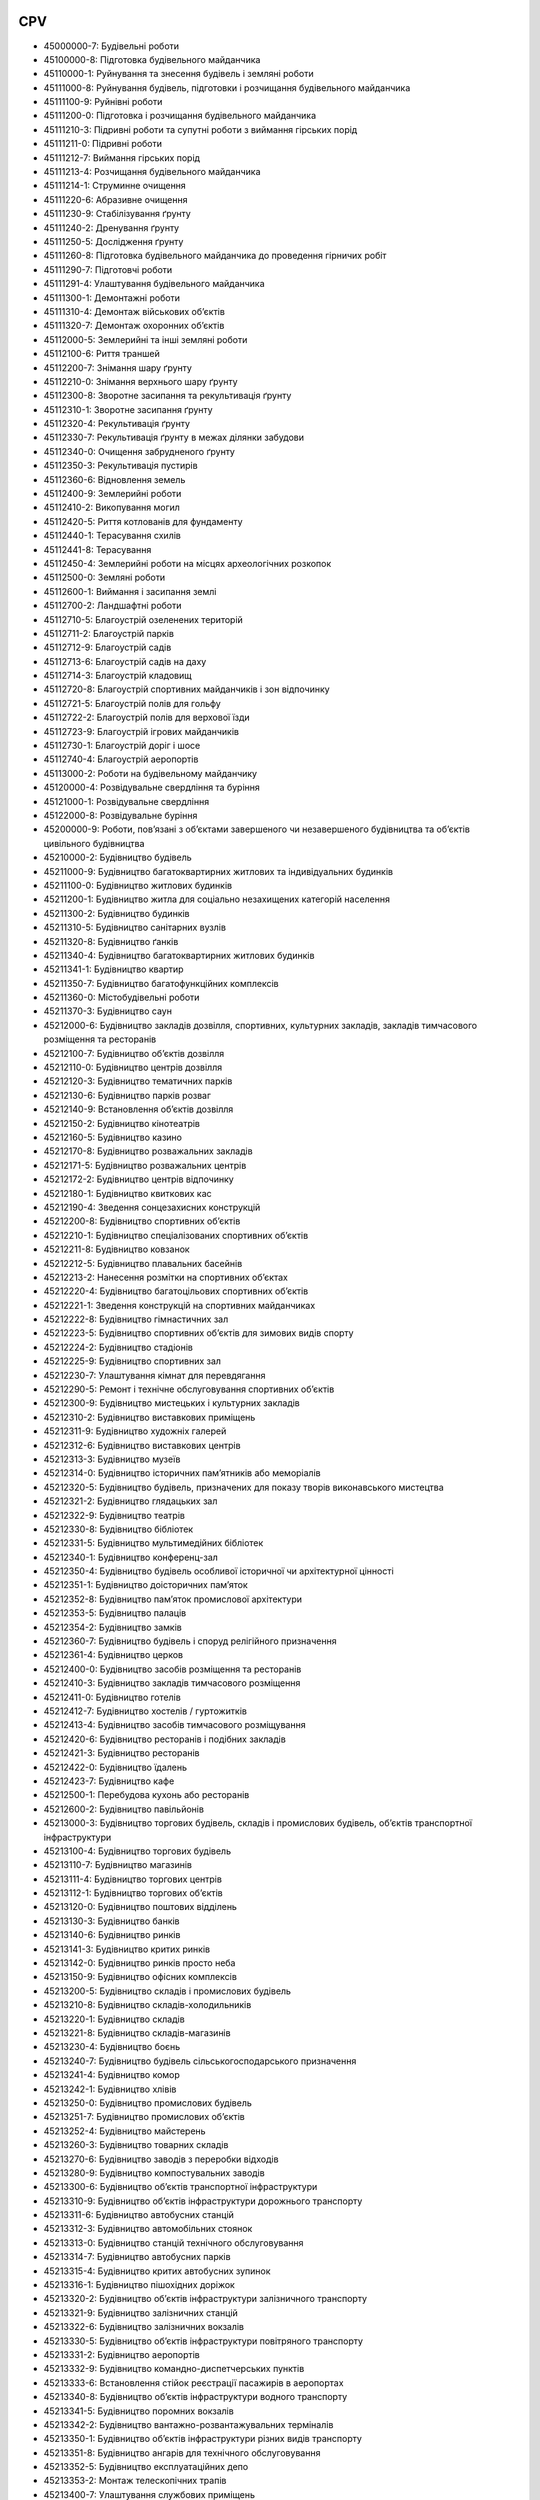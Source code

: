.. _cpv_codes_address_optional:

CPV
---

* 45000000-7: Будівельні роботи
* 45100000-8: Підготовка будівельного майданчика
* 45110000-1: Руйнування та знесення будівель і земляні роботи
* 45111000-8: Руйнування будівель, підготовки і розчищання будівельного майданчика
* 45111100-9: Руйнівні роботи
* 45111200-0: Підготовка і розчищання будівельного майданчика
* 45111210-3: Підривні роботи та супутні роботи з виймання гірських порід
* 45111211-0: Підривні роботи
* 45111212-7: Виймання гірських порід
* 45111213-4: Розчищання будівельного майданчика
* 45111214-1: Струминне очищення
* 45111220-6: Абразивне очищення
* 45111230-9: Стабілізування ґрунту
* 45111240-2: Дренування ґрунту
* 45111250-5: Дослідження ґрунту
* 45111260-8: Підготовка будівельного майданчика до проведення гірничих робіт
* 45111290-7: Підготовчі роботи
* 45111291-4: Улаштування будівельного майданчика
* 45111300-1: Демонтажні роботи
* 45111310-4: Демонтаж військових об’єктів
* 45111320-7: Демонтаж охоронних об’єктів
* 45112000-5: Землерийні та інші земляні роботи
* 45112100-6: Риття траншей
* 45112200-7: Знімання шару ґрунту
* 45112210-0: Знімання верхнього шару ґрунту
* 45112300-8: Зворотне засипання та рекультивація ґрунту
* 45112310-1: Зворотне засипання ґрунту
* 45112320-4: Рекультивація ґрунту
* 45112330-7: Рекультивація ґрунту в межах ділянки забудови
* 45112340-0: Очищення забрудненого ґрунту
* 45112350-3: Рекультивація пустирів
* 45112360-6: Відновлення земель
* 45112400-9: Землерийні роботи
* 45112410-2: Викопування могил
* 45112420-5: Риття котлованів для фундаменту
* 45112440-1: Терасування схилів
* 45112441-8: Терасування
* 45112450-4: Землерийні роботи на місцях археологічних розкопок
* 45112500-0: Земляні роботи
* 45112600-1: Виймання і засипання землі
* 45112700-2: Ландшафтні роботи
* 45112710-5: Благоустрій озеленених територій
* 45112711-2: Благоустрій парків
* 45112712-9: Благоустрій садів
* 45112713-6: Благоустрій садів на даху
* 45112714-3: Благоустрій кладовищ
* 45112720-8: Благоустрій спортивних майданчиків і зон відпочинку
* 45112721-5: Благоустрій полів для гольфу
* 45112722-2: Благоустрій полів для верхової їзди
* 45112723-9: Благоустрій ігрових майданчиків
* 45112730-1: Благоустрій доріг і шосе
* 45112740-4: Благоустрій аеропортів
* 45113000-2: Роботи на будівельному майданчику
* 45120000-4: Розвідувальне свердління та буріння
* 45121000-1: Розвідувальне свердління
* 45122000-8: Розвідувальне буріння
* 45200000-9: Роботи, пов’язані з об’єктами завершеного чи незавершеного будівництва та об’єктів цивільного будівництва
* 45210000-2: Будівництво будівель
* 45211000-9: Будівництво багатоквартирних житлових та індивідуальних будинків
* 45211100-0: Будівництво житлових будинків
* 45211200-1: Будівництво житла для соціально незахищених категорій населення
* 45211300-2: Будівництво будинків
* 45211310-5: Будівництво санітарних вузлів
* 45211320-8: Будівництво ґанків
* 45211340-4: Будівництво багатоквартирних житлових будинків
* 45211341-1: Будівництво квартир
* 45211350-7: Будівництво багатофункційних комплексів
* 45211360-0: Містобудівельні роботи
* 45211370-3: Будівництво саун
* 45212000-6: Будівництво закладів дозвілля, спортивних, культурних закладів, закладів тимчасового розміщення та ресторанів
* 45212100-7: Будівництво об’єктів дозвілля
* 45212110-0: Будівництво центрів дозвілля
* 45212120-3: Будівництво тематичних парків
* 45212130-6: Будівництво парків розваг
* 45212140-9: Встановлення об’єктів дозвілля
* 45212150-2: Будівництво кінотеатрів
* 45212160-5: Будівництво казино
* 45212170-8: Будівництво розважальних закладів
* 45212171-5: Будівництво розважальних центрів
* 45212172-2: Будівництво центрів відпочинку
* 45212180-1: Будівництво квиткових кас
* 45212190-4: Зведення сонцезахисних конструкцій
* 45212200-8: Будівництво спортивних об’єктів
* 45212210-1: Будівництво спеціалізованих спортивних об’єктів
* 45212211-8: Будівництво ковзанок
* 45212212-5: Будівництво плавальних басейнів
* 45212213-2: Нанесення розмітки на спортивних об’єктах
* 45212220-4: Будівництво багатоцільових спортивних об’єктів
* 45212221-1: Зведення конструкцій на спортивних майданчиках
* 45212222-8: Будівництво гімнастичних зал
* 45212223-5: Будівництво спортивних об’єктів для зимових видів спорту
* 45212224-2: Будівництво стадіонів
* 45212225-9: Будівництво спортивних зал
* 45212230-7: Улаштування кімнат для перевдягання
* 45212290-5: Ремонт і технічне обслуговування спортивних об’єктів
* 45212300-9: Будівництво мистецьких і культурних закладів
* 45212310-2: Будівництво виставкових приміщень
* 45212311-9: Будівництво художніх галерей
* 45212312-6: Будівництво виставкових центрів
* 45212313-3: Будівництво музеїв
* 45212314-0: Будівництво історичних пам’ятників або меморіалів
* 45212320-5: Будівництво будівель, призначених для показу творів виконавського мистецтва
* 45212321-2: Будівництво глядацьких зал
* 45212322-9: Будівництво театрів
* 45212330-8: Будівництво бібліотек
* 45212331-5: Будівництво мультимедійних бібліотек
* 45212340-1: Будівництво конференц-зал
* 45212350-4: Будівництво будівель особливої історичної чи архітектурної цінності
* 45212351-1: Будівництво доісторичних пам’яток
* 45212352-8: Будівництво пам’яток промислової архітектури
* 45212353-5: Будівництво палаців
* 45212354-2: Будівництво замків
* 45212360-7: Будівництво будівель і споруд релігійного призначення
* 45212361-4: Будівництво церков
* 45212400-0: Будівництво засобів розміщення та ресторанів
* 45212410-3: Будівництво закладів тимчасового розміщення
* 45212411-0: Будівництво готелів
* 45212412-7: Будівництво хостелів / гуртожитків
* 45212413-4: Будівництво засобів тимчасового розміщування
* 45212420-6: Будівництво ресторанів і подібних закладів
* 45212421-3: Будівництво ресторанів
* 45212422-0: Будівництво їдалень
* 45212423-7: Будівництво кафе
* 45212500-1: Перебудова кухонь або ресторанів
* 45212600-2: Будівництво павільйонів
* 45213000-3: Будівництво торгових будівель, складів і промислових будівель, об’єктів транспортної інфраструктури
* 45213100-4: Будівництво торгових будівель
* 45213110-7: Будівництво магазинів
* 45213111-4: Будівництво торгових центрів
* 45213112-1: Будівництво торгових об’єктів
* 45213120-0: Будівництво поштових відділень
* 45213130-3: Будівництво банків
* 45213140-6: Будівництво ринків
* 45213141-3: Будівництво критих ринків
* 45213142-0: Будівництво ринків просто неба
* 45213150-9: Будівництво офісних комплексів
* 45213200-5: Будівництво складів і промислових будівель
* 45213210-8: Будівництво складів-холодильників
* 45213220-1: Будівництво складів
* 45213221-8: Будівництво складів-магазинів
* 45213230-4: Будівництво боєнь
* 45213240-7: Будівництво будівель сільськогосподарського призначення
* 45213241-4: Будівництво комор
* 45213242-1: Будівництво хлівів
* 45213250-0: Будівництво промислових будівель
* 45213251-7: Будівництво промислових об’єктів
* 45213252-4: Будівництво майстерень
* 45213260-3: Будівництво товарних складів
* 45213270-6: Будівництво заводів з переробки відходів
* 45213280-9: Будівництво компостувальних заводів
* 45213300-6: Будівництво об’єктів транспортної інфраструктури
* 45213310-9: Будівництво об’єктів інфраструктури дорожнього транспорту
* 45213311-6: Будівництво автобусних станцій
* 45213312-3: Будівництво автомобільних стоянок
* 45213313-0: Будівництво станцій технічного обслуговування
* 45213314-7: Будівництво автобусних парків
* 45213315-4: Будівництво критих автобусних зупинок
* 45213316-1: Будівництво пішохідних доріжок
* 45213320-2: Будівництво об’єктів інфраструктури залізничного транспорту
* 45213321-9: Будівництво залізничних станцій
* 45213322-6: Будівництво залізничних вокзалів
* 45213330-5: Будівництво об’єктів інфраструктури повітряного транспорту
* 45213331-2: Будівництво аеропортів
* 45213332-9: Будівництво командно-диспетчерських пунктів
* 45213333-6: Встановлення стійок реєстрації пасажирів в аеропортах
* 45213340-8: Будівництво об’єктів інфраструктури водного транспорту
* 45213341-5: Будівництво поромних вокзалів
* 45213342-2: Будівництво вантажно-розвантажувальних терміналів
* 45213350-1: Будівництво об’єктів інфраструктури різних видів транспорту
* 45213351-8: Будівництво ангарів для технічного обслуговування
* 45213352-5: Будівництво експлуатаційних депо
* 45213353-2: Монтаж телескопічних трапів
* 45213400-7: Улаштування службових приміщень
* 45214000-0: Будівництво освітніх та науково-дослідних закладів
* 45214100-1: Будівництво дитячих садків
* 45214200-2: Будівництво шкіл
* 45214210-5: Будівництво початкових шкіл
* 45214220-8: Будівництво середніх загальноосвітніх шкіл
* 45214230-1: Будівництво спеціалізованих шкіл
* 45214300-3: Будівництво коледжів
* 45214310-6: Будівництво професійних училищ
* 45214320-9: Будівництво технічних училищ
* 45214400-4: Будівництво університетів
* 45214410-7: Будівництво політехнічних інститутів
* 45214420-0: Будівництво лекційних аудиторій
* 45214430-3: Будівництво лінгафонних кабінетів
* 45214500-5: Будівництво закладів післядипломної освіти
* 45214600-6: Будівництво науково-дослідних закладів
* 45214610-9: Будівництво лабораторій
* 45214620-2: Будівництво науково-дослідних і випробувальних закладів
* 45214630-5: Спорудження наукових об’єктів
* 45214631-2: Влаштування чистих приміщень
* 45214640-8: Будівництво метеорологічних станцій
* 45214700-7: Будівництво студентських гуртожитків
* 45214710-0: Будівництво вестибюлів
* 45214800-8: Будівництво навчальних закладів
* 45215000-7: Будівництво закладів охорони здоров’я та будівель соціальних служб, крематоріїв і громадських убиралень
* 45215100-8: Будівництво закладів охорони здоров’я
* 45215110-1: Будівництво спа-курортів
* 45215120-4: Будівництво спеціалізованих медичних закладів
* 45215130-7: Будівництво клінік
* 45215140-0: Будівництво закладів лікарняного типу
* 45215141-7: Будівництво операційних блоків
* 45215142-4: Будівництво відділень інтенсивної терапії
* 45215143-1: Будівництво кабінетів діагностичного обстеження
* 45215144-8: Будівництво оглядових кабінетів
* 45215145-5: Будівництво рентгенологічних кабінетів
* 45215146-2: Будівництво кабінетів патологічних досліджень
* 45215147-9: Будівництво кабінетів судової медицини
* 45215148-6: Будівництво кабінетів катетеризації
* 45215200-9: Будівництво будівель соціальних служб
* 45215210-2: Будівництво соціального житла
* 45215212-6: Будівництво будинків пристарілих
* 45215213-3: Будівництво стаціонарних соціально-медичних установ
* 45215214-0: Будівництво будинків-інтернатів
* 45215215-7: Будівництво дитячих будинків-інтернатів
* 45215220-5: Будівництво об’єктів соціальної сфери, крім соціального житла
* 45215221-2: Будівництво центрів денного догляду
* 45215222-9: Будівництво громадських центрів
* 45215300-0: Будівництво крематоріїв
* 45215400-1: Кладовищні роботи
* 45215500-2: Будівництво громадських убиралень
* 45216000-4: Будівництво будівель правоохоронних органів та органів охорони громадського порядку чи служб надзвичайних ситуацій і будівель та приміщень військового призначення
* 45216100-5: Будівництво будівель правоохоронних органів та органів охорони громадського порядку чи служб надзвичайних ситуацій
* 45216110-8: Будівництво будівель правоохоронних органів та органів охорони громадського порядку
* 45216111-5: Будівництво поліцейських відділень
* 45216112-2: Будівництво будівель судів
* 45216113-9: Будівництво пенітенціарних закладів
* 45216114-6: Будівництво будівель парламенту та будівель для громадських зібрань
* 45216120-1: Будівництво будівель служб надзвичайних ситуацій
* 45216121-8: Будівництво пожежних станцій
* 45216122-5: Будівництво пунктів швидкої медичної допомоги
* 45216123-2: Будівництво будівель гірських пошуково-рятувальних служб
* 45216124-9: Будівництво рятувальних станцій водних на водних об’єктах
* 45216125-6: Будівництво будівель аварійних служб
* 45216126-3: Будівництво пунктів берегової охорони
* 45216127-0: Будівництво аварійно-рятувальних станцій
* 45216128-7: Будівництво маяків
* 45216129-4: Будівництво сховищ
* 45216200-6: Будівництво будівель і споруд військового призначення
* 45216220-2: Будівництво військових бункерів
* 45216230-5: Будівництво військових укриттів
* 45216250-1: Риття оборонних траншей
* 45217000-1: Зведення надувних конструкцій
* 45220000-5: Інженерні та будівельні роботи
* 45221000-2: Будівництво мостів і тунелів, шахт і метрополітенів
* 45221100-3: Будівництво мостів
* 45221110-6: Мостобудівельні роботи
* 45221111-3: Будівництво автодорожніх мостів
* 45221112-0: Будівництво залізничних мостів
* 45221113-7: Будівництво пішохідних мостів
* 45221114-4: Будівництво залізних мостів
* 45221115-1: Будівництво сталевих мостів
* 45221117-5: Спорудження автомобільних ваг
* 45221118-2: Будівництво мостів-трубопроводів
* 45221119-9: Реконструкція мостів
* 45221120-9: Будівництво мостів-віадуків
* 45221121-6: Будівництво транспортних мостів-віадуків
* 45221122-3: Будівництво залізничних мостів-віадуків
* 45221200-4: Будівництво тунелів, шахт і метрополітенів
* 45221210-7: Будівництво траншей відкритого чи закритого типу
* 45221211-4: Будівництво підземних переходів
* 45221213-8: Будівництво залізничних тунелів відкритого чи закритого типу
* 45221214-5: Будівництво автомобільних тунелів відкритого чи закритого типу
* 45221220-0: Укладення дренажних труб
* 45221230-3: Будівництво шахт
* 45221240-6: Будівництво тунелів
* 45221241-3: Будівництво автомобільних тунелів
* 45221242-0: Будівництво залізничних тунелів
* 45221243-7: Будівництво пішохідних тунелів
* 45221244-4: Будівництво підводних тунелів
* 45221245-1: Будівництво тунелів під річками
* 45221246-8: Будівництво тунелів під морським дном
* 45221247-5: Прокладання тунелів
* 45221248-2: Укріплення тунелів
* 45221250-9: Підземні роботи, крім прокладання тунелів, шахт і метрополітенів
* 45222000-9: Зведення інженерних споруд, окрім мостів, тунелів, шахт і метрополітенів
* 45222100-0: Будівництво заводів з переробки відходів
* 45222110-3: Будівництво пунктів утилізації відходів
* 45222200-1: Проектування військових об’єктів
* 45222300-2: Проектування охоронних об’єктів
* 45223000-6: Спорудження конструкцій
* 45223100-7: Монтаж металевих конструкцій
* 45223110-0: Встановлення металевих конструкцій
* 45223200-8: Конструкційні роботи
* 45223210-1: Зведення тримальних сталевих конструкцій
* 45223220-4: Влаштування тримальних оболонок конструкцій
* 45223300-9: Будівництво автомобільних стоянок
* 45223310-2: Будівництво підземних автомобільних стоянок
* 45223320-5: Будівництво перехоплювальних автомобільних стоянок
* 45223400-0: Будівництво радіолокаційних станцій
* 45223500-1: Зведення залізобетонних конструкцій
* 45223600-2: Будівництво собачих розплідників
* 45223700-3: Будівництво станцій обслуговування
* 45223710-6: Будівництво станцій технічного обслуговування мототранспортних засобів
* 45223720-9: Будівництво бензозаправних / газозаправних станцій
* 45223800-4: Монтаж і зведення збірних конструкцій
* 45223810-7: Монтаж збірних конструкцій
* 45223820-0: Монтаж збірних блоків та елементів
* 45223821-7: Монтаж збірних блоків
* 45223822-4: Монтаж збірних елементів
* 45230000-8: Будівництво трубопроводів, ліній зв’язку та електропередач, шосе, доріг, аеродромів і залізничних доріг; вирівнювання поверхонь
* 45231000-5: Будівництво трубопроводів, ліній зв’язку та електропередач
* 45231100-6: Загальні трубопровідні роботи
* 45231110-9: Будівництво трубопроводів
* 45231111-6: Піднімання та заміна трубопроводів
* 45231112-3: Встановлення трубопровідних систем
* 45231113-0: Заміна трубопроводів
* 45231200-7: Будівництво нафтових і газових трубопроводів
* 45231210-0: Будівництво нафтових трубопроводів
* 45231220-3: Будівництво газових трубопроводів
* 45231221-0: Будівництво магістральних газопроводів
* 45231222-7: Спорудження газгольдерів
* 45231223-4: Допоміжні газорозподільні роботи
* 45231300-8: Роботи з прокладання водопроводів та каналізаційних трубопроводів
* 45231400-9: Прокладання ліній електропередач
* 45231500-0: Прокладання трубопроводів для пневматичних систем
* 45231510-3: Прокладання трубопроводів для систем пневмопошти
* 45231600-1: Прокладання ліній зв’язку
* 45232000-2: Допоміжні роботи з прокладання трубопроводів і кабелів
* 45232100-3: Допоміжні роботи з прокладання водопроводів
* 45232120-9: Зрошувальні роботи
* 45232121-6: Прокладання зрошувальних трубопроводів
* 45232130-2: Прокладання трубопровідних систем відводу дощової води
* 45232140-5: Будівництво магістральних теплових мереж
* 45232141-2: Будівництво опалювальних систем
* 45232142-9: Будівництво теплорозподільних пунктів
* 45232150-8: Роботи, пов’язані з прокладанням водорозподільних трубопроводів
* 45232151-5: Відновлення водопровідних магістралей
* 45232152-2: Будівництво насосних станцій
* 45232153-9: Спорудження водонапірних башт
* 45232154-6: Спорудження водонапірних резервуарів з питною водою
* 45232200-4: Допоміжні роботи з прокладання ліній електропередач
* 45232210-7: Прокладання повітряних ліній електропередач
* 45232220-0: Будівництво підстанцій
* 45232221-7: Будівництво трансформаторних підстанцій
* 45232300-5: Прокладання ліній телефонного та інших видів зв’язку і допоміжні роботи
* 45232310-8: Прокладання ліній телефонного зв’язку
* 45232311-5: Прокладання придорожніх ліній аварійного телефонного зв’язку
* 45232320-1: Прокладання ліній мереж кабельного телерадіомовлення
* 45232330-4: Встановлення антен
* 45232331-1: Допоміжні роботи з організації телерадіомовлення
* 45232332-8: Допоміжні роботи у сфері телекомунікацій
* 45232340-7: Будівництво базових станцій мобільного телефонного зв’язку
* 45232400-6: Будівництво каналізаційних колекторів
* 45232410-9: Будівництво каналізаційних трубопроводів
* 45232411-6: Будівництво трубопроводів для відведення побутових стічних вод
* 45232420-2: Каналізаційні роботи
* 45232421-9: Очищення стічних вод
* 45232422-6: Обробка мулу
* 45232423-3: Будівництво каналізаційних насосних станцій
* 45232424-0: Влаштування точок скидання стічних вод
* 45232430-5: Водоочисні роботи
* 45232431-2: Будівництво насосних станцій для відведення побутових стічних вод
* 45232440-8: Прокладання каналізаційних трубопроводів
* 45232450-1: Будівництво дренажних систем
* 45232451-8: Дренажні та поверхневі роботи
* 45232452-5: Спорудження дренажних конструкцій
* 45232453-2: Будівництво водостоків
* 45232454-9: Будівництво колекторів дощової води
* 45232460-4: Санітарно-технічні роботи
* 45232470-7: Станції перекачування стічних вод
* 45233000-9: Будівництво, влаштовування фундаменту та покриття шосе, доріг
* 45233100-0: Будівництво шосе, доріг
* 45233110-3: Будівництво автомагістралей
* 45233120-6: Будівництво доріг
* 45233121-3: Будівництво магістральних доріг
* 45233122-0: Будівництво кільцевих доріг
* 45233123-7: Будівництво другорядних доріг
* 45233124-4: Будівництво автострад
* 45233125-1: Будівництво дорожньо-транспортних вузлів
* 45233126-8: Будівництво багаторівневих дорожньо-транспортних вузлів
* 45233127-5: Будівництво Т-подібних перехресть
* 45233128-2: Будівництво кругових перехресть
* 45233129-9: Будівництво перехресть
* 45233130-9: Будівництво шосе
* 45233131-6: Будівництво естакадних шосе
* 45233139-3: Технічне обслуговування шосе
* 45233140-2: Дорожні роботи
* 45233141-9: Технічне обслуговування доріг
* 45233142-6: Ремонт доріг
* 45233144-0: Будівництво естакад
* 45233150-5: Встановлення засобів примусового зниження швидкості дорожнього руху
* 45233160-8: Будівництво доріжок та інших поверхонь із твердим покриттям
* 45233161-5: Будівництво тротуарів
* 45233162-2: Будівництво велосипедних доріжок
* 45233200-1: Влаштування різних видів дорожнього покриття
* 45233210-4: Влаштування шосейного покриття
* 45233220-7: Влаштування дорожнього покриття
* 45233221-4: Нанесення дорожньої розмітки
* 45233222-1: Брукування та асфальтування
* 45233223-8: Відновлення покриття проїжджої частини доріг
* 45233224-5: Будівництво доріг із двома смугами для руху
* 45233225-2: Будівництво доріг із однією смугою для руху
* 45233226-9: Будівництво під’їзних доріг
* 45233227-6: Будівництво об’їзних доріг
* 45233228-3: Поверхнева обробка дорожнього покриття
* 45233229-0: Технічне обслуговування узбіч
* 45233250-6: Влаштування покриття, крім дорожнього
* 45233251-3: Відновлення покриття
* 45233252-0: Влаштування вуличного покриття
* 45233253-7: Влаштування тротуарного покриття
* 45233260-9: Будівництво пішохідних доріг
* 45233261-6: Будівництво пішохідних мостів
* 45233262-3: Будівництво пішохідних зон
* 45233270-2: Нанесення розмітки автомобільних стоянок
* 45233280-5: Спорудження дорожніх бар’єрів
* 45233290-8: Встановлення дорожніх знаків
* 45233291-5: Встановлення болардів
* 45233292-2: Встановлення запобіжного обладнання
* 45233293-9: Встановлення вуличних меблів
* 45233294-6: Встановлення дорожнього сигнального обладнання
* 45233300-2: Влаштування фундаменту шосе, доріг, вулиць і тротуарів
* 45233310-5: Влаштовування фундаменту шосе
* 45233320-8: Влаштовування фундаменту доріг
* 45233330-1: Влаштування фундаменту вулиць
* 45233340-4: Влаштування фундаменту тротуарів
* 45234000-6: Будівництво залізничних і канатних транспортних систем
* 45234100-7: Будівництво залізничних доріг
* 45234110-0: Будівництво міжміських залізничних доріг
* 45234111-7: Будівництво міських залізничних доріг
* 45234112-4: Будівництво залізничних депо
* 45234113-1: Демонтаж залізничних колій
* 45234114-8: Зведення залізничних насипів
* 45234115-5: Встановлення залізничного сигнального обладнання
* 45234116-2: Прокладання колій
* 45234120-3: Прокладання колій міських залізничних доріг
* 45234121-0: Прокладання трамвайних колій
* 45234122-7: Прокладання підземних залізничних колій
* 45234123-4: Прокладання частково підземних залізничних колій
* 45234124-1: Будівництво підземної пасажирської залізничної транспортної системи
* 45234125-8: Будівництво станцій метро
* 45234126-5: Прокладання трамвайних маршрутів
* 45234127-2: Будівництво трамвайних депо
* 45234128-9: Будівництво трамвайних платформ
* 45234129-6: Прокладання маршрутів міських залізничних колій
* 45234130-6: Насипання баласту
* 45234140-9: Будівництво залізничних переїздів
* 45234160-5: Будівництво контактної мережі
* 45234170-8: Будівництво локомотивних підстанцій
* 45234180-1: Будівництво залізничних цехів
* 45234181-8: Будівництво цехів для нарізання рейок
* 45234200-8: Будівництво канатних транспортних систем
* 45234210-1: Будівництво канатних транспортних систем із кабінами
* 45234220-4: Будівництво гірськолижних підіймачів
* 45234230-7: Будівництво крісельних підіймачів
* 45234240-0: Будівництво фунікулерної залізничної системи
* 45234250-3: Будівництво канатних доріг
* 45235000-3: Будівництво аеродромів, злітно-посадкових і маневрувальних смуг
* 45235100-4: Будівництво аеропортів
* 45235110-7: Будівництво аеродромів
* 45235111-4: Влаштування аеродромного покриття
* 45235200-5: Будівництво злітно-посадкових смуг
* 45235210-8: Відновлення покриття злітно-посадкових смуг
* 45235300-6: Будівництво маневрувальних смуг
* 45235310-9: Будівництво руліжних доріжок
* 45235311-6: Влаштування покриття руліжних доріжок
* 45235320-2: Будівництво майданчиків для стоянки літаків
* 45236000-0: Вирівнювання поверхонь
* 45236100-1: Вирівнювання поверхонь спортивних об’єктів
* 45236110-4: Вирівнювання поверхонь спортивних полів
* 45236111-1: Вирівнювання поверхонь полів для гольфу
* 45236112-8: Вирівнювання поверхонь тенісних кортів
* 45236113-5: Вирівнювання поверхонь іподромних доріжок
* 45236114-2: Вирівнювання поверхонь бігових доріжок
* 45236119-7: Ремонт спортивних полів
* 45236200-2: Вирівнювання поверхонь зон відпочинку
* 45236210-5: Вирівнювання поверхонь дитячих ігрових майданчиків
* 45236220-8: Вирівнювання поверхонь зоопарків
* 45236230-1: Вирівнювання поверхонь садів
* 45236250-7: Вирівнювання поверхонь парків
* 45236290-9: Ремонт покриття зон відпочинку
* 45236300-3: Вирівнювання поверхонь кладовищ
* 45237000-7: Будівництво сцен
* 45240000-1: Будівництво гідротехнічних об’єктів
* 45241000-8: Будівництво портів
* 45241100-9: Будівництво пристаней
* 45241200-0: Будівництво на місцях рейдових причалів
* 45241300-1: Будівництво пірсів
* 45241400-2: Будівництво доків
* 45241500-3: Будівництво верфей
* 45241600-4: Встановлення портового освітлювального обладнання
* 45242000-5: Будівництво прибережних об’єктів дозвілля
* 45242100-6: Будівництво спортивних об’єктів для водних видів спорту
* 45242110-9: Будівництво спускових доріжок
* 45242200-7: Будівництво стоянок для малих суден
* 45242210-0: Будівництво яхтових стоянок
* 45243000-2: Укріплення берегових ліній
* 45243100-3: Зміцнення схилів
* 45243110-6: Стабілізація зсувних схилів
* 45243200-4: Будівництво хвилерізів
* 45243300-5: Будівництво хвилевідбійних стін
* 45243400-6: Захист пляжів від розмиву
* 45243500-7: Будівництво берегозахисних морських споруд
* 45243510-0: Спорудження набережних
* 45243600-8: Будівництво стін набережних
* 45244000-9: Будівництво морських споруд
* 45244100-0: Зведення конструкцій для стоянок для малих суден
* 45244200-1: Будівництво молів
* 45245000-6: Драгування та відкачування води для спорудження водоочисних станцій
* 45246000-3: Регулювання річкового стоку та протипаводкові роботи
* 45246100-4: Будівництво річкових дамб
* 45246200-5: Укріплення берегів річок
* 45246400-7: Профілактика паводків
* 45246410-0: Технічне обслуговування протипаводкових споруд
* 45246500-8: Будівництво променадів
* 45246510-1: Будівництво дощаних пішохідних доріжок
* 45247000-0: Будівництво гребель, каналів, зрошувальних каналів та акведуків
* 45247100-1: Прокладання водних шляхів
* 45247110-4: Будування каналів
* 45247111-1: Будівництво зрошувальних каналів
* 45247112-8: Будівництво дренажних каналів
* 45247120-7: Роботи з прокладання водних шляхів, окрім каналів
* 45247130-0: Будівництво акведуків
* 45247200-2: Будівництво гребель і подібних стаціонарних споруд
* 45247210-5: Будівництво гребель
* 45247211-2: Зведення стін гребель
* 45247212-9: Укріплення гребель
* 45247220-8: Будівництво загат
* 45247230-1: Будівництво канав
* 45247240-4: Будівництво стаціонарних загат
* 45247270-3: Будівництво водосховищ
* 45248000-7: Спорудження гідромеханічних конструкцій
* 45248100-8: Будівництво шлюзів судноплавних каналів
* 45248200-9: Будівництво сухих доків
* 45248300-0: Будівництво плавучих доків
* 45248400-1: Будівництво плавучих причалів
* 45248500-2: Будівництво пересувних загат
* 45250000-4: Будівництво заводів / установок, гірничодобувних і переробних об’єктів та об’єктів нафтогазової інфраструктури
* 45251000-1: Будівництво електростанцій і теплових станцій
* 45251100-2: Будівництво електростанцій
* 45251110-5: Будівництво атомних електростанцій
* 45251111-2: Будівництво атомних реакторів
* 45251120-8: Будівництво гідроелектростанцій
* 45251140-4: Будівництво теплових електростанцій
* 45251141-1: Будівництво геотермальних електростанцій
* 45251142-8: Будівництво електростанцій, що працюють на деревному паливі
* 45251143-5: Будівництво установок для виробництва стисненого повітря
* 45251150-7: Будівництво градирень
* 45251160-0: Будівництво вітрових електростанцій
* 45251200-3: Будівництво теплових станцій
* 45251220-9: Будівництво когенераційних установок
* 45251230-2: Будівництво парогенераторних установок
* 45251240-5: Будівництво електростанцій, що працюють на біогазі
* 45251250-8: Будівництво опалювальних районних котелень
* 45252000-8: Будівництво споруд для очищення стічних вод, водоочисних і сміттєспалювальних заводів
* 45252100-9: Будівництво станцій очищення стічних вод
* 45252110-2: Будівництво пересувних станцій
* 45252120-5: Будівництво водоочисних станцій
* 45252121-2: Монтаж седиментаційних перегородок
* 45252122-9: Будівництво басейнів для ферментації стічних вод
* 45252123-6: Встановлення механічних фільтрів
* 45252124-3: Роботи з драгування та відкачування
* 45252125-0: Насипання породи
* 45252126-7: Будівництво станцій очищення питної води
* 45252127-4: Будівництво станцій очищення стічної води
* 45252130-8: Устаткування станцій очищення стічних вод
* 45252140-1: Будівництво установок зі зневоднення мулу
* 45252150-4: Будівництво систем вуглеподачі
* 45252200-0: Устаткування очисних заводів
* 45252210-3: Будівництво водоочисних станцій
* 45252300-1: Будівництво сміттєспалювальних заводів
* 45253000-5: Будівництво заводів хімічної переробки
* 45253100-6: Будівництво установок демінералізації
* 45253200-7: Будівництво установок десульфуризації
* 45253300-8: Будівництво дистиляційних та ректифікаційних установок
* 45253310-1: Будівництво установок для дистилювання води
* 45253320-4: Будівництво установок для дистилювання спиртів
* 45253400-9: Будівництво нафтохімічних заводів
* 45253500-0: Будівництво фармацевтичних заводів
* 45253600-1: Будівництво установок деіонізації
* 45253700-2: Будівництво бродильних установок
* 45253800-3: Будівництво компостувальних установок
* 45254000-2: Будівництво гірничодобувних і переробних об’єктів
* 45254100-3: Будівництво гірничодобувних об’єктів
* 45254110-6: Будівництво надшахтних споруд
* 45254200-4: Будівництво переробних заводів
* 45255000-9: Будівництво об’єктів нафтогазової інфраструктури
* 45255100-0: Будівництво промислових платформ
* 45255110-3: Будівництво свердловин
* 45255120-6: Будівництво платформних споруд
* 45255121-3: Будівництво надземних споруд
* 45255200-1: Будівництво нафтоочисних заводів
* 45255210-4: Будівництво нафтових терміналів
* 45255300-2: Будівництво газових терміналів
* 45255400-3: Монтаж конструкцій
* 45255410-6: Монтаж конструкцій у відкритому морі
* 45255420-9: Монтаж конструкцій на суші
* 45255430-2: Демонтаж нафтових платформ
* 45255500-4: Буріння та розвідка
* 45255600-5: Колтюбінгове буріння свердловин
* 45255700-6: Будівництво заводів з газифікації вугілля
* 45255800-7: Будівництво газодобувних заводів
* 45259000-7: Ремонт і технічне обслуговування установок
* 45259100-8: Ремонт і технічне обслуговування станцій очищення стічних вод
* 45259200-9: Ремонт і технічне обслуговування водоочисних станцій
* 45259300-0: Ремонт і технічне обслуговування теплових станцій
* 45259900-6: Модернізація установок
* 45260000-7: Покрівельні роботи та інші спеціалізовані будівельні роботи
* 45261000-4: Зведення крокв’яних ферм і покривання дахів та пов’язані роботи
* 45261100-5: Зведення каркасів дахів
* 45261200-6: Покривання і фарбування дахів
* 45261210-9: Покривання дахів
* 45261211-6: Покривання дахів черепицею
* 45261212-3: Покривання дахів шифером
* 45261213-0: Покривання дахів металом
* 45261214-7: Покривання дахів бітумом
* 45261215-4: Встановлення на дахах сонячних панелей
* 45261220-2: Фарбування дахів та інші види обробки дахового покриття
* 45261221-9: Фарбування дахів
* 45261222-6: Цементування дахів
* 45261300-7: Гідроізоляція дахів і влаштовування водостоків
* 45261310-0: Гідроізоляційні роботи
* 45261320-3: Влаштовування водостоків
* 45261400-8: Настилання дахів
* 45261410-1: Ізолювання дахового покриття
* 45261420-4: Гідроізолювання
* 45261900-3: Ремонт і технічне обслуговування дахів
* 45261910-6: Ремонт дахів
* 45261920-9: Технічне обслуговування дахів
* 45262000-1: Спеціалізовані будівельні роботи, крім покрівельних
* 45262100-2: Монтаж риштовання
* 45262110-5: Демонтаж риштовання
* 45262120-8: Зведення риштувальних конструкцій
* 45262200-3: Влаштовування фундаментів і буріння водних свердловин
* 45262210-6: Влаштовування фундаментів
* 45262211-3: Занурення паль
* 45262212-0: Укріплення стін котлованів
* 45262213-7: Влаштовування фундаментів типу «стіна в ґрунті»
* 45262220-9: Буріння водних свердловин
* 45262300-4: Бетонні роботи
* 45262310-7: Залізобетонні роботи
* 45262311-4: Зведення бетонних каркасів
* 45262320-0: Вирівнювальні роботи
* 45262321-7: Вирівнювання підлоги
* 45262330-3: Ремонт бетонних конструкцій
* 45262340-6: Заливання цементним розчином
* 45262350-9: Роботи з неармованим бетоном
* 45262360-2: Цементування
* 45262370-5: Бетонування
* 45262400-5: Монтаж металевих конструкцій
* 45262410-8: Монтаж металевих конструкцій будівель
* 45262420-1: Монтаж металевих конструкцій споруд
* 45262421-8: Влаштовування рейдових причалів
* 45262422-5: Підводні бурильні роботи
* 45262423-2: Монтаж терас
* 45262424-9: Монтаж модульних конструкцій у відкритому морі
* 45262425-6: Ізоляційні роботи
* 45262426-3: Монтаж паль
* 45262500-6: Мурування цеглою і каменем
* 45262510-9: Кам’яна кладка
* 45262511-6: Обробка каменю
* 45262512-3: Мурування тесаним каменем
* 45262520-2: Мурування цеглою
* 45262521-9: Мурування личкувальною цеглою
* 45262522-6: Мурування каменем
* 45262600-7: Спеціалізовані будівельні роботи різні
* 45262610-0: Монтаж промислових димарів
* 45262620-3: Зведення тримальних стін
* 45262630-6: Будування печей
* 45262640-9: Меліоративні роботи
* 45262650-2: Личкування
* 45262660-5: Вилучення азбесту
* 45262670-8: Робота з металом
* 45262680-1: Зварювання
* 45262690-4: Реставрація занедбаних будівель
* 45262700-8: Перебудовування будівель
* 45262710-1: Догляд за фресками
* 45262800-9: Розширення будівель
* 45262900-0: Балконні роботи
* 45300000-0: Будівельно-монтажні роботи
* 45310000-3: Електромонтажні роботи
* 45311000-0: Монтаж електропроводки та електроарматури
* 45311100-1: Монтаж електропроводки
* 45311200-2: Монтаж електроарматури
* 45312000-7: Встановлення систем аварійної сигналізації та антен
* 45312100-8: Встановлення систем пожежної сигналізації
* 45312200-9: Встановлення систем охоронної сигналізації
* 45312300-0: Встановлення антен
* 45312310-3: Встановлення обладнання для захисту від блискавок
* 45312311-0: Встановлення блискавичників
* 45312320-6: Встановлення телевізійних антен
* 45312330-9: Встановлення радіоантен
* 45313000-4: Монтаж ліфтів та ескалаторів
* 45313100-5: Монтаж ліфтів
* 45313200-6: Монтаж ескалаторів
* 45313210-9: Монтаж пасажирських конвеєрів
* 45314000-1: Встановлення телекомунікаційного обладнання
* 45314100-2: Встановлення телефонних станцій
* 45314120-8: Встановлення комутаторів
* 45314200-3: Монтаж ліній телефонного зв’язку
* 45314300-4: Монтаж кабельної інфраструктури
* 45314310-7: Укладання кабелів
* 45314320-0: Укладання комп’ютерних кабелів
* 45315000-8: Встановлення електричних систем опалення та іншого побутового електричного обладнання
* 45315100-9: Встановлення електротехнічного обладнання
* 45315200-0: Роботи, пов’язані з турбінами
* 45315300-1: Монтаж систем електроживлення
* 45315400-2: Монтаж обладнання високої напруги
* 45315500-3: Монтаж обладнання середньої напруги
* 45315600-4: Монтаж обладнання низької напруги
* 45315700-5: Монтаж комутаційних станцій
* 45316000-5: Монтаж систем освітлення і сигналізації
* 45316100-6: Монтаж обладнання зовнішнього освітлення
* 45316110-9: Монтаж обладнання дорожнього освітлення
* 45316200-7: Встановлення сигналізаційного обладнання
* 45316210-0: Встановлення обладнання для моніторингу руху транспорту
* 45316211-7: Встановлення підсвічуваних дорожніх знаків
* 45316212-4: Встановлення світлофорів
* 45316213-1: Встановлення обладнання для регулювання дорожнього руху
* 45316220-3: Встановлення сигнального обладнання для аеропортів
* 45316230-6: Встановлення портового сигнального обладнання
* 45317000-2: Інші електромонтажні роботи
* 45317100-3: Електромонтажні роботи зі встановлення насосного обладнання
* 45317200-4: Електромонтажні роботи зі встановлення трансформаторів
* 45317300-5: Електромонтажні роботи зі встановлення електророзподільної апаратури
* 45317400-6: Електромонтажні роботи зі встановлення фільтрувального обладнання
* 45320000-6: Ізоляційні роботи
* 45321000-3: Термоізоляційні роботи
* 45323000-7: Шумоізоляційні роботи
* 45324000-4: Монтаж гіпсокартонних конструкцій
* 45330000-9: Водопровідні та санітарно-технічні роботи
* 45331000-6: Встановлення опалювальних, вентиляційних систем і систем кондиціонування повітря
* 45331100-7: Встановлення систем центрального опалення
* 45331110-0: Встановлення котлів
* 45331200-8: Встановлення вентиляційних систем і систем кондиціонування повітря
* 45331210-1: Встановлення вентиляційних систем
* 45331211-8: Встановлення зовнішніх вентиляційних систем
* 45331220-4: Встановлення систем кондиціонування повітря
* 45331221-1: Встановлення систем кондиціонування повітря в окремих приміщеннях
* 45331230-7: Встановлення охолоджувального обладнання
* 45331231-4: Встановлення холодильного обладнання
* 45332000-3: Водопровідні роботи та влаштування водостоків
* 45332200-5: Водопровідні роботи
* 45332300-6: Влаштування водостоків
* 45332400-7: Встановлення санітарно-технічного обладнання
* 45333000-0: Встановлення газового обладнання
* 45333100-1: Встановлення пристроїв регулювання подачі газу
* 45333200-2: Встановлення лічильників газу
* 45340000-2: Зведення огорож, монтаж поручнів і захисних засобів
* 45341000-9: Монтаж поручнів
* 45342000-6: Зведення огорож
* 45343000-3: Встановлення протипожежного обладнання
* 45343100-4: Роботи із забезпечення вогнезахисту
* 45343200-5: Встановлення обладнання для пожежогасіння
* 45343210-8: Встановлення вуглекислотних засобів пожежогасіння
* 45343220-1: Встановлення вогнегасників
* 45343230-4: Встановлення спринклерних систем
* 45350000-5: Механо-монтажні роботи
* 45351000-2: Встановлення механічного обладнання
* 45400000-1: Завершальні будівельні роботи
* 45410000-4: Штукатурні роботи
* 45420000-7: Столярні та теслярні роботи
* 45421000-4: Столярні роботи
* 45421100-5: Встановлення дверей, вікон і пов’язаних конструкцій
* 45421110-8: Встановлення дверних і віконних рам
* 45421111-5: Встановлення дверних рам
* 45421112-2: Встановлення віконних рам
* 45421120-1: Встановлення порогів
* 45421130-4: Встановлення дверей і вікон
* 45421131-1: Встановлення дверей
* 45421132-8: Встановлення вікон
* 45421140-7: Монтаж металевих профільних конструкцій, окрім дверей і вікон
* 45421141-4: Монтаж перегородок
* 45421142-1: Монтаж віконниць
* 45421143-8: Монтаж жалюзі
* 45421144-5: Монтаж тентів
* 45421145-2: Монтаж ролет
* 45421146-9: Монтаж підвісних стель
* 45421147-6: Встановлення ґрат
* 45421148-3: Встановлення воріт
* 45421150-0: Встановлення неметалевих профільних конструкцій
* 45421151-7: Монтаж убудованих кухонь
* 45421152-4: Монтаж стін-перегородок
* 45421153-1: Монтаж убудованих меблів
* 45421160-3: Монтаж віконної і дверної фурнітури
* 45422000-1: Теслярі роботи
* 45422100-2: Роботи з деревом
* 45430000-0: Покривання підлоги та стін
* 45431000-7: Укладання кахлю
* 45431100-8: Укладання підлогового кахлю
* 45431200-9: Укладання настінного кахлю
* 45432000-4: Монтаж і покривання підлоги, покривання та обклеювання шпалерами стін
* 45432100-5: Монтаж і покривання підлоги
* 45432110-8: Монтаж підлоги
* 45432111-5: Укладання м’якого підлогового покриття
* 45432112-2: Мощення підлоги
* 45432113-9: Укладання паркету
* 45432114-6: Укладання дерев’яної підлоги
* 45432120-1: Монтаж фальшпідлоги
* 45432121-8: Монтаж фальшпідлоги для прокладення під нею комунікацій
* 45432130-4: Покривання підлоги
* 45432200-6: Покривання та обклеювання шпалерами стін
* 45432210-9: Покривання стін
* 45432220-2: Обклеювання стін шпалерами
* 45440000-3: Фарбування та скління
* 45441000-0: Скління
* 45442000-7: Нанесення захисного покриття
* 45442100-8: Малярні роботи
* 45442110-1: Фарбування будівель
* 45442120-4: Фарбування конструкцій і нанесення на них захисного покриття
* 45442121-1: Фарбування конструкцій
* 45442180-2: Перефарбовувальні роботи
* 45442190-5: Видалення лакофарбового покриття
* 45442200-9: Нанесення антикорозійного покриття
* 45442210-2: Гальванувальні роботи
* 45442300-0: Захист поверхонь
* 45443000-4: Фасадні роботи
* 45450000-6: Інші завершальні будівельні роботи
* 45451000-3: Декорувальні роботи
* 45451100-4: Оздоблювальні роботи
* 45451200-5: Оббивальні / обшивальні роботи
* 45451300-6: Улаштування зимових садів
* 45452000-0: Очищення зовнішньої частини будівель
* 45452100-1: Струминне очищення зовнішніх частин будівель
* 45453000-7: Капітальний ремонт і реставрація
* 45453100-8: Реставраційні роботи
* 45454000-4: Перебудовування
* 45454100-5: Відновлювальні роботи
* 45500000-2: Прокат техніки та обладнання з оператором для виконання будівельних робіт та цивільного будівництва
* 45510000-5: Прокат підіймальних кранів із оператором
* 45520000-8: Прокат обладнання з оператором для виконання земляних робіт
* 48000000-8: Пакети програмного забезпечення та інформаційні системи
* 48100000-9: Пакети галузевого програмного забезпечення
* 48110000-2: Пакети програмного забезпечення для автоматизованих точок продажу
* 48120000-5: Пакети програмного забезпечення для автоматизованих систем управління польотами
* 48121000-2: Пакети програмного забезпечення для систем керування повітряним рухом
* 48130000-8: Пакети програмного забезпечення для наземних засобів забезпечення польотів та випробувань авіаційної техніки
* 48131000-5: Пакети програмного забезпечення для наземних засобів забезпечення польотів
* 48132000-2: Пакети програмного забезпечення для випробувань авіаційної техніки
* 48140000-1: Пакети програмного забезпечення для систем контролю залізничного руху
* 48150000-4: Пакети програмного забезпечення для керування виробничими процесами
* 48151000-1: Системи комп’ютерного керування
* 48160000-7: Пакети програмного забезпечення для бібліотек
* 48161000-4: Системи управління бібліотечними фондами
* 48170000-0: Пакети програмного забезпечення для контролю відповідності
* 48180000-3: Пакети медичного програмного забезпечення
* 48190000-6: Пакети освітнього програмного забезпечення
* 48200000-0: Пакети мережевого програмного забезпечення, а також програмного забезпечення для мереж Інтернет та Інтранет
* 48210000-3: Пакети мережевого програмного забезпечення
* 48211000-0: Пакети програмного забезпечення для забезпечення міжплатформної взаємодії
* 48212000-7: Пакети програмного забезпечення для серверів для роботи з оптичними накопичувачами
* 48213000-4: Пакети програмного забезпечення для оптимізації операційних систем
* 48214000-1: Пакети програмного забезпечення для мережевих операційних систем
* 48215000-8: Пакети програмного забезпечення для розробників мереж
* 48216000-5: Пакети емуляторів мережевих терміналів
* 48217000-2: Пакети програмного забезпечення для обробки транзакцій
* 48217100-3: Пакети програмного забезпечення для обробки транзакцій для мейнфреймів
* 48217200-4: Пакети програмного забезпечення для обробки транзакцій для мінікомп’ютерів
* 48217300-5: Пакети програмного забезпечення для обробки транзакцій для мікрокомп’ютерів
* 48218000-9: Пакети програмного забезпечення для управління ліцензіями
* 48219000-6: Пакети програмного забезпечення для різних видів мереж
* 48219100-7: Пакети програмного забезпечення для керування шлюзами
* 48219200-8: Пакети програмного забезпечення для серверів для роботи з масивами компакт-дисків
* 48219300-9: Пакети програмного забезпечення для адміністрування
* 48219400-0: Пакети програмного забезпечення для серверів транзакцій
* 48219500-1: Пакети програмного забезпечення для комутаторів або маршрутизаторів
* 48219600-2: Пакети програмного забезпечення для мультиплексорів
* 48219700-3: Пакети програмного забезпечення для комунікаційних серверів
* 48219800-4: Пакети програмного забезпечення для мережевих мостів
* 48220000-6: Пакети програмного забезпечення для мереж Інтернет та Інтранет
* 48221000-3: Пакети програмного забезпечення для роботи з Інтернетом
* 48222000-0: Пакети програмного забезпечення для веб-серверів
* 48223000-7: Пакети програмного забезпечення для роботи з електронною поштою
* 48224000-4: Пакети програмного забезпечення для редагування веб-сторінок
* 48300000-1: Пакети програмного забезпечення для роботи з документами, графікою, зображеннями, планування часу та офісного програмного забезпечення
* 48310000-4: Пакети програмного забезпечення для створення документів
* 48311000-1: Пакети програмного забезпечення для систем управління документообігом
* 48311100-2: Системи управління документообігом
* 48312000-8: Пакети програмного забезпечення для електронних видавництв
* 48313000-5: Пакети програмного забезпечення для оптичного розпізнавання символів
* 48313100-6: Системи оптичного зчитування інформації
* 48314000-2: Пакети програмного забезпечення для розпізнавання голосу
* 48315000-9: Пакети програмного забезпечення для комп’ютерної верстки
* 48316000-6: Пакети програмного забезпечення для роботи з презентаціями
* 48317000-3: Пакети програмного забезпечення для редагування текстів
* 48318000-0: Пакети програмного забезпечення для сканерів
* 48319000-7: Програми перевірки орфографії
* 48320000-7: Пакети програмного забезпечення для роботи з графікою та зображеннями
* 48321000-4: Пакети програмного забезпечення для автоматизованих систем проектування
* 48321100-5: Системи автоматизованого проектування
* 48322000-1: Пакети графічного програмного забезпечення
* 48323000-8: Пакети програмного забезпечення для автоматизації виробництва
* 48324000-5: Пакети програмного забезпечення для роботи з діаграмами
* 48325000-2: Пакети програмного забезпечення для створення форм / бланків
* 48326000-9: Пакети картографічного програмного забезпечення
* 48326100-0: Цифрові системи картографування
* 48327000-6: Пакети програмного забезпечення для креслення та малювання
* 48328000-3: Пакети програмного забезпечення для обробки зображень
* 48329000-0: Системи обробки зображень та архівування
* 48330000-0: Пакети програмного забезпечення для планування часу та офісного програмного забезпечення
* 48331000-7: Пакети програмного забезпечення для управління проектами
* 48332000-4: Пакети програмного забезпечення для планування часу
* 48333000-1: Пакети програмного забезпечення для управління договірною діяльністю
* 48400000-2: Пакети програмного забезпечення для управління діловими операціями та електронних особистих органайзерів
* 48410000-5: Пакети програмного забезпечення для управління інвестиціями та підготовки податкової звітності
* 48411000-2: Пакети програмного забезпечення для управління інвестиціями
* 48412000-9: Пакети програмного забезпечення для підготовки податкової звітності
* 48420000-8: Пакети програмного забезпечення для адміністративно-господарського управління та пакети утиліт для розробки програмного забезпечення
* 48421000-5: Пакети програмного забезпечення для адміністративно-господарського управління
* 48422000-2: Пакети утиліт для розробки програмного забезпечення
* 48430000-1: Пакети програмного забезпечення для управління матеріально-технічними ресурсами
* 48440000-4: Пакети програмного забезпечення для фінансового аналізу та бухгалтерського обліку
* 48441000-1: Пакети програмного забезпечення для фінансового аналізу
* 48442000-8: Пакети програмного забезпечення для фінансових систем
* 48443000-5: Пакети програмного забезпечення для бухгалтерського обліку
* 48444000-2: Системи бухгалтерського обліку
* 48444100-3: Білінгові системи
* 48445000-9: Пакети програмного забезпечення для управління відносинами з клієнтами
* 48450000-7: Пакети програмного забезпечення для обліку часу чи людських ресурсів
* 48451000-4: Пакети програмного забезпечення для планування ресурсів підприємства
* 48460000-0: Пакети аналітичного, наукового, математичного чи прогнозувального програмного забезпечення
* 48461000-7: Пакети аналітичного чи наукового програмного забезпечення
* 48462000-4: Пакети математичного чи прогнозувального програмного забезпечення
* 48463000-1: Пакети статистичного програмного забезпечення
* 48470000-3: Пакети програмного забезпечення для проведення аукціонів
* 48480000-6: Пакети програмного забезпечення для продажу та реалізації продукції і бізнес-аналітики
* 48481000-3: Пакети програмного забезпечення для продажу чи реалізації продукції
* 48482000-0: Пакети програмного забезпечення для бізнес-аналітики
* 48490000-9: Пакети закупівельного програмного забезпечення
* 48500000-3: Пакети комунікаційного та мультимедійного програмного забезпечення
* 48510000-6: Пакети комунікаційного програмного забезпечення
* 48511000-3: Пакети програмного забезпечення для відображення повідомлень на робочому столі
* 48512000-0: Пакети програмного забезпечення для систем інтерактивної голосової відповіді
* 48513000-7: Пакети програмного забезпечення для модемів
* 48514000-4: Пакети програмного забезпечення для роботи з віддаленим доступом
* 48515000-1: Пакети програмного забезпечення для відеоконференцій
* 48516000-8: Пакети програмного забезпечення для обміну інформацією
* 48517000-5: Пакети програмного забезпечення для роботи з інформаційними технологіями
* 48518000-2: Пакети емуляторів
* 48519000-9: Пакети програмного забезпечення для керування пам’яттю
* 48520000-9: Пакети мультимедійного програмного забезпечення
* 48521000-6: Пакети програмного забезпечення для редагування музики чи звуку
* 48522000-3: Пакети програмного забезпечення для віртуальних клавіатур
* 48600000-4: Пакети програмного забезпечення для баз даних та операційних систем
* 48610000-7: Системи баз даних
* 48611000-4: Пакети програмного забезпечення для баз даних
* 48612000-1: Системи керування базами даних
* 48613000-8: Електронні системи управління даними
* 48614000-5: Системи збору даних
* 48620000-0: Операційні системи
* 48621000-7: Пакети програмного забезпечення для операційних систем для мейнфреймів
* 48622000-4: Пакети програмного забезпечення для операційних систем для мінікомп’ютерів
* 48623000-1: Пакети програмного забезпечення для операційних систем для мікрокомп’ютерів
* 48624000-8: Пакети програмного забезпечення для операційних систем для персональних комп’ютерів
* 48625000-5: Операційні системи для відкритих систем
* 48626000-2: Пакети програмного забезпечення для кластеризації
* 48627000-9: Пакети програмного забезпечення для операційних систем реального часу
* 48628000-9: Архітектура мікроканалів
* 48700000-5: Утиліти для розробки програмного забезпечення
* 48710000-8: Пакети програмного забезпечення для резервного копіювання чи відновлення даних
* 48720000-1: Пакети програмного забезпечення для сканування штрих-кодів
* 48730000-4: Пакети програмного забезпечення для забезпечення безпеки
* 48731000-1: Пакети програмного забезпечення для захисту файлів
* 48732000-8: Пакети програмного забезпечення для захисту даних
* 48740000-7: Пакети перекладацького програмного забезпечення
* 48750000-0: Пакети програмного забезпечення для запису на носії інформації
* 48760000-3: Пакети програмного забезпечення для захисту від вірусів
* 48761000-0: Пакети антивірусного програмного забезпечення
* 48770000-6: Пакети службового програмного забезпечення загального призначення, для стиснення даних та друку
* 48771000-3: Пакети службового програмного забезпечення загального призначення
* 48772000-0: Утиліти для стиснення даних
* 48773000-7: Пакети службового програмного забезпечення для друку
* 48773100-8: Пакети програмного забезпечення для виведення документів на друк
* 48780000-9: Пакети програмного забезпечення для управління системами, запам’ятовувальними пристроями та контентом
* 48781000-6: Пакети програмного забезпечення для управління системами
* 48782000-3: Пакети програмного забезпечення для управління запам’ятовувальними пристроями
* 48783000-0: Пакети програмного забезпечення для управління контентом
* 48790000-2: Пакети програмного забезпечення для перевірки версій
* 48800000-6: Інформаційні системи та сервери
* 48810000-9: Інформаційні системи
* 48811000-6: Системи електронної пошти
* 48812000-3: Фінансові інформаційні системи
* 48813000-0: Пасажирські інформаційні системи
* 48813100-1: Електронні інформаційні стенди
* 48813200-2: Системи інформування пасажирів у режимі реального часу
* 48814000-7: Медичні інформаційні системи
* 48814100-8: Інформаційні системи у сфері догляду за пацієнтами
* 48814200-9: Системи обліку пацієнтів
* 48814300-0: Системи управління операційними блоками
* 48814400-1: Клінічні інформаційні системи
* 48814500-2: Системи діагностично споріднених груп
* 48820000-2: Сервери
* 48821000-9: Мережеві сервери
* 48822000-6: Комп’ютерні сервери
* 48823000-3: Файлові сервери
* 48824000-0: Сервери друку
* 48825000-7: Веб-сервери
* 48900000-7: Пакети програмного забезпечення різного призначення та різні комп’ютерні системи
* 48910000-0: Пакети програмного забезпечення для створення комп’ютерних ігор, побудови генеалогічного дерева та створення екранних заставок
* 48911000-7: Пакети програмного забезпечення для створення комп’ютерних ігор
* 48912000-4: Генеалогічні дерева
* 48913000-1: Екранні заставки
* 48920000-3: Пакети програмного забезпечення для автоматизації офісу
* 48921000-0: Системи автоматизації
* 48930000-6: Пакети навчального та розважального програмного забезпечення
* 48931000-3: Пакети навчального програмного забезпечення
* 48932000-0: Пакети розважального програмного забезпечення
* 48940000-9: Пакети програмного забезпечення для створення шаблонів і календарів
* 48941000-6: Пакети програмного забезпечення для створення шаблонів
* 48942000-3: Пакети програмного забезпечення для створення календарів
* 48950000-2: Системи визначення координат місцезнаходження суден та системи гучномовного зв’язку
* 48951000-9: Системи визначення координат місцезнаходження суден
* 48952000-6: Системи гучномовного зв’язку
* 48960000-5: Пакети драйверів і системного програмного забезпечення
* 48961000-2: Драйвери для мережі Ethernet
* 48962000-9: Драйвери для відеокарт
* 48970000-8: Пакети типографського програмного забезпечення
* 48971000-5: Пакети програмного забезпечення для створення адресних книг
* 48972000-2: Пакети програмного забезпечення для створення дизайну етикеток
* 48980000-1: Мови та засоби програмування
* 48981000-8: Пакети компілювального програмного забезпечення
* 48982000-5: Пакети програмного забезпечення для керування конфігураціями
* 48983000-2: Пакети програмного забезпечення для розробок
* 48984000-9: Інструменти графічного інтерфейсу користувача
* 48985000-6: Мови програмування
* 48986000-3: Пакети програмного забезпечення для тестування програм
* 48987000-0: Пакети зневаджувального програмного забезпечення
* 48990000-4: Пакети програмного забезпечення для роботи з таблицями та вдосконалення програмного продукту
* 48991000-1: Пакети програмного забезпечення для роботи з таблицями
* 50000000-5: Послуги з ремонту і технічного обслуговування
* 50100000-6: Послуги з ремонту, технічного обслуговування транспортних засобів і супутнього обладнання та супутні послуги
* 50110000-9: Послуги з ремонту і технічного обслуговування мототранспортних засобів і супутнього обладнання
* 50111000-6: Послуги з управління, ремонту та експлуатації автотранспортних парків
* 50111100-7: Послуги з управління автотранспортними парками
* 50111110-0: Послуги з утримання автотранспортних парків
* 50112000-3: Послуги з ремонту і технічного обслуговування автомобілів
* 50112100-4: Послуги з ремонту автомобілів
* 50112110-7: Послуги з ремонту кузовів
* 50112111-4: Послуги з рихтування
* 50112120-0: Послуги із заміни вітрового скла
* 50112200-5: Послуги з технічного обслуговування автомобілів
* 50112300-6: Послуги з миття автомобілів та подібні послуги
* 50113000-0: Послуги з ремонту і технічного обслуговування автобусів
* 50113100-1: Послуги з ремонту автобусів
* 50113200-2: Послуги з технічного обслуговування автобусів
* 50114000-7: Послуги з ремонту і технічного обслуговування вантажних автомобілів
* 50114100-8: Послуги з ремонту вантажних автомобілів
* 50114200-9: Послуги з технічного обслуговування вантажних автомобілів
* 50115000-4: Послуги з ремонту і технічного обслуговування мотоциклів
* 50115100-5: Послуги з ремонту мотоциклів
* 50115200-6: Послуги з технічного обслуговування мотоциклів
* 50116000-1: Послуги з ремонту і технічного обслуговування окремих частин транспортних засобів
* 50116100-2: Послуги з ремонту електричних систем
* 50116200-3: Послуги з ремонту і технічного обслуговування гальмівних систем транспортних засобів та їх частин
* 50116300-4: Послуги з ремонту і технічного обслуговування коробок передач транспортних засобів
* 50116400-5: Послуги з ремонту і технічного обслуговування трансмісій транспортних засобів
* 50116500-6: Шиноремонтні послуги, у тому числі шиномонтажні послуги та послуги з балансування коліс
* 50116510-9: Послуги з відновлення шин
* 50116600-7: Послуги з ремонту і технічного обслуговування стартерів
* 50117000-8: Послуги з переобладнання та реставрації транспортних засобів
* 50117100-9: Послуги з переобладнання мототранспортних засобів
* 50117200-0: Послуги з переобладнання автомобілів швидкої допомоги
* 50117300-1: Послуги з реставрації транспортних засобів
* 50118000-5: Аварійно-евакуаційні послуги
* 50118100-6: Послуги з аварійного ремонту і відновлення автомобілів
* 50118110-9: Послуги з евакуації транспортних засобів
* 50118200-7: Послуги з аварійного ремонту і відновлення вантажних транспортних засобів
* 50118300-8: Послуги з аварійного ремонту і відновлення автобусів
* 50118400-9: Послуги з аварійного ремонту і відновлення мототранспортних засобів
* 50118500-0: Послуги з аварійного ремонту і відновлення мотоциклів
* 50190000-3: Послуги з демонтування транспортних засобів
* 50200000-7: Послуги з ремонту, технічного обслуговування повітряного, залізничного, морського транспорту і пов’язаного обладнання та дорожньої інфраструктури, а також супутні послуги
* 50210000-0: Послуги з ремонту, технічного обслуговування повітряного транспорту та пов’язаного обладнання і супутні послуги
* 50211000-7: Послуги з ремонту і технічного обслуговування літальних апаратів
* 50211100-8: Послуги з технічного обслуговування літальних апаратів
* 50211200-9: Послуги з ремонту літальних апаратів
* 50211210-2: Послуги з ремонту і технічного обслуговування авіаційних двигунів
* 50211211-9: Послуги з технічного обслуговування авіаційних двигунів
* 50211212-6: Послуги з ремонту авіаційних двигунів
* 50211300-0: Послуги з реставрації літальних апаратів
* 50211310-3: Послуги з реставрації авіаційних двигунів
* 50212000-4: Послуги з ремонту і технічного обслуговування вертольотів
* 50220000-3: Послуги з ремонту, технічного обслуговування залізничного транспорту і пов’язаного обладнання та супутні послуги
* 50221000-0: Послуги з ремонту і технічного обслуговування локомотивів
* 50221100-1: Послуги з ремонту і технічного обслуговування коробок передач локомотивів
* 50221200-2: Послуги з ремонту і технічного обслуговування трансмісій локомотивів
* 50221300-3: Послуги з ремонту і технічного обслуговування колісних пар локомотивів
* 50221400-4: Послуги з ремонту і технічного обслуговування гальмівних систем локомотивів та їх частин
* 50222000-7: Послуги з ремонту і технічного обслуговування рухомого складу
* 50222100-8: Послуги з ремонту і технічного обслуговування амортизаторів
* 50223000-4: Послуги з реставрації локомотивів
* 50224000-1: Послуги з реставрації рухомого складу
* 50224100-2: Послуги з реставрації сидінь рухомого складу
* 50224200-3: Послуги з реставрації пасажирських вагонів
* 50225000-8: Послуги з технічного обслуговування залізничних колій
* 50229000-6: Демонтування рухомого складу
* 50230000-6: Послуги з ремонту, технічного обслуговування дорожньої інфраструктури і пов’язаного обладнання та супутні послуги
* 50232000-0: Послуги з технічного обслуговування систем освітлення вулиць і громадських місць та світлофорів
* 50232100-1: Послуги з технічного обслуговування систем вуличного освітлення
* 50232110-4: Уведення в експлуатацію систем освітлення громадських місць
* 50232200-2: Послуги з технічного обслуговування світлофорів
* 50240000-9: Послуги з ремонту, технічного обслуговування морського транспорту і пов’язаного обладнання та супутні послуги
* 50241000-6: Послуги з ремонту і технічного обслуговування суден
* 50241100-7: Послуги з ремонту суден
* 50241200-8: Послуги з ремонту поромів
* 50242000-3: Послуги з переобладнання суден
* 50243000-0: Послуги з демонтування суден
* 50244000-7: Послуги з реставрації суден або човнів
* 50245000-4: Послуги з модернізації суден
* 50246000-1: Послуги з технічного обслуговування портового обладнання
* 50246100-2: Послуги сухих доків
* 50246200-3: Послуги з технічного обслуговування буїв
* 50246300-4: Послуги з ремонту і технічного обслуговування плавучих конструкцій
* 50246400-5: Послуги з ремонту і технічного обслуговування плавучих платформ
* 50300000-8: Ремонт, технічне обслуговування персональних комп’ютерів, офісного, телекомунікаційного та аудіовізуального обладнання, а також супутні послуги
* 50310000-1: Технічне обслуговування і ремонт офісної техніки
* 50311000-8: Технічне обслуговування і ремонт офісної обчислювальної техніки
* 50311400-2: Технічне обслуговування і ремонт калькуляторів та обчислювальної техніки
* 50312000-5: Технічне обслуговування і ремонт комп’ютерного обладнання
* 50312100-6: Технічне обслуговування і ремонт мейнфреймів
* 50312110-9: Технічне обслуговування мейнфреймів
* 50312120-2: Ремонт мейнфреймів
* 50312200-7: Технічне обслуговування і ремонт мінікомп’ютерів
* 50312210-0: Технічне обслуговування мінікомп’ютерів
* 50312220-3: Ремонт мінікомп’ютерів
* 50312300-8: Технічне обслуговування і ремонт обладнання мереж для передачі даних
* 50312310-1: Технічне обслуговування обладнання мереж для передачі даних
* 50312320-4: Ремонт обладнання мереж для передачі даних
* 50312400-9: Технічне обслуговування і ремонт мікрокомп’ютерів
* 50312410-2: Технічне обслуговування мікрокомп’ютерів
* 50312420-5: Ремонт мікрокомп’ютерів
* 50312600-1: Технічне обслуговування і ремонт обладнання інформаційних технологій
* 50312610-4: Технічне обслуговування обладнання інформаційних технологій
* 50312620-7: Ремонт обладнання інформаційних технологій
* 50313000-2: Технічне обслуговування і ремонт копіювально-розмножувальної техніки
* 50313100-3: Послуги з ремонту фотокопіювальних пристроїв
* 50313200-4: Послуги з технічного обслуговування фотокопіювальних пристроїв
* 50314000-9: Послуги з ремонту і технічного обслуговування факсимільних апаратів
* 50315000-6: Послуги з ремонту і технічного обслуговування телефонних автовідповідачів
* 50316000-3: Технічне обслуговування і ремонт пристроїв для друку квитків
* 50317000-0: Технічне обслуговування і ремонт валідаторів квитків
* 50320000-4: Послуги з ремонту і технічного обслуговування персональних комп’ютерів
* 50321000-1: Послуги з ремонту персональних комп’ютерів
* 50322000-8: Послуги з технічного обслуговування персональних комп’ютерів
* 50323000-5: Ремонт і технічне обслуговування комп’ютерних периферійних пристроїв
* 50323100-6: Технічне обслуговування комп’ютерних периферійних пристроїв
* 50323200-7: Ремонт комп’ютерних периферійних пристроїв
* 50324000-2: Послуги технічної підтримки користувачів персональних комп’ютерів
* 50324100-3: Послуги з технічного обслуговування систем
* 50324200-4: Послуги з профілактичного обслуговування
* 50330000-7: Послуги з технічного обслуговування телекомунікаційного обладнання
* 50331000-4: Послуги з ремонту і технічного обслуговування ліній телекомунікацій
* 50332000-1: Послуги з технічного обслуговування телекомунікаційної інфраструктури
* 50333000-8: Послуги з технічного обслуговування обладнання радіозв’язку
* 50333100-9: Послуги з ремонту і технічного обслуговування радіопередавачів
* 50333200-0: Послуги з ремонту і технічного обслуговування радіотелефонної апаратури
* 50334000-5: Послуги з ремонту і технічного обслуговування обладнання ліній телефонного і телеграфного зв’язку
* 50334100-6: Послуги з ремонту і технічного обслуговування обладнання ліній телефонного зв’язку
* 50334110-9: Послуги з технічного обслуговування телефонних мереж
* 50334120-2: Послуги з модернізації телефонного комутаційного обладнання
* 50334130-5: Послуги з ремонту і технічного обслуговування телефонної комутаційної апаратури
* 50334140-8: Послуги з ремонту і технічного обслуговування телефонних апаратів
* 50334200-7: Послуги з ремонту і технічного обслуговування обладнання ліній телеграфного зв’язку
* 50334300-8: Послуги з ремонту і технічного обслуговування обладнання ліній телексного зв’язку
* 50334400-9: Послуги з технічного обслуговування комунікаційних систем
* 50340000-0: Послуги з ремонту і технічного обслуговування аудіовізуального та оптичного обладнання
* 50341000-7: Послуги з ремонту і технічного обслуговування телевізійного обладнання
* 50341100-8: Послуги з ремонту і технічного обслуговування обладнання для передачі відеотексту
* 50341200-9: Послуги з ремонту і технічного обслуговування телепередавальних пристроїв
* 50342000-4: Послуги з ремонту і технічного обслуговування аудіообладнання
* 50343000-1: Послуги з ремонту і технічного обслуговування відеообладнання
* 50344000-8: Послуги з ремонту і технічного обслуговування оптичного обладнання
* 50344100-9: Послуги з ремонту і технічного обслуговування фотографічного обладнання
* 50344200-0: Послуги з ремонту і технічного обслуговування кіноапаратури
* 50400000-9: Послуги з ремонту і технічного обслуговування медичного і високоточного обладнання
* 50410000-2: Послуги з ремонту і технічного обслуговування вимірювальних, випробувальних і контрольних приладів
* 50411000-9: Послуги з ремонту і технічного обслуговування вимірювальних приладів
* 50411100-0: Послуги з ремонту і технічного обслуговування лічильників води
* 50411200-1: Послуги з ремонту і технічного обслуговування лічильників газу
* 50411300-2: Послуги з ремонту і технічного обслуговування лічильників електроенергії
* 50411400-3: Послуги з ремонту і технічного обслуговування тахометрів
* 50411500-4: Послуги з ремонту і технічного обслуговування промислових приладів вимірювання часу
* 50412000-6: Послуги з ремонту і технічного обслуговування випробувальних приладів
* 50413000-3: Послуги з ремонту і технічного обслуговування контрольних приладів
* 50413100-4: Послуги з ремонту і технічного обслуговування приладів виявляння газу
* 50413200-5: Послуги з ремонту і технічного обслуговування протипожежного обладнання
* 50420000-5: Послуги з ремонту і технічного обслуговування медичного та хірургічного обладнання
* 50421000-2: Послуги з ремонту і технічного обслуговування медичного обладнання
* 50421100-3: Послуги з ремонту і технічного обслуговування інвалідних візків
* 50421200-4: Послуги з ремонту і технічного обслуговування рентгенологічного обладнання
* 50422000-9: Послуги з ремонту і технічного обслуговування хірургічного обладнання
* 50430000-8: Послуги з ремонтування і технічного обслуговування високоточного обладнання
* 50431000-5: Послуги з ремонту і технічного обслуговування наручних годинників
* 50432000-2: Послуги з ремонту і технічного обслуговування настінних та інших годинників
* 50433000-9: Послуги з калібрування
* 50500000-0: Послуги з ремонту і технічного обслуговування насосів, клапанів, кранів, металевих контейнерів і техніки
* 50510000-3: Послуги з ремонту і технічного обслуговування насосів, клапанів, кранів і металевих контейнерів
* 50511000-0: Послуги з ремонту і технічного обслуговування насосів
* 50511100-1: Послуги з ремонту і технічного обслуговування рідинних насосів
* 50511200-2: Послуги з ремонту і технічного обслуговування газових насосів
* 50512000-7: Послуги з ремонту і технічного обслуговування клапанів
* 50513000-4: Послуги з ремонту і технічного обслуговування кранів
* 50514000-1: Послуги з ремонту і технічного обслуговування металевих контейнерів
* 50514100-2: Послуги з ремонту і технічного обслуговування цистерн
* 50514200-3: Послуги з ремонту і технічного обслуговування резервуарів
* 50514300-4: Послуги з ремонту муфт
* 50530000-9: Послуги з ремонту і технічного обслуговування техніки
* 50531000-6: Послуги з ремонту і технічного обслуговування неелектричної техніки
* 50531100-7: Послуги з ремонту і технічного обслуговування котлів
* 50531200-8: Послуги з технічного обслуговування газових приладів
* 50531300-9: Послуги з ремонту і технічного обслуговування компресорів
* 50531400-0: Послуги з ремонту і технічного обслуговування підіймальних кранів
* 50531500-1: Послуги з ремонту і технічного обслуговування щоглових кранів
* 50531510-4: Послуги з демонтування щоглових кранів
* 50532000-3: Послуги з ремонту і технічного обслуговування електричної техніки, апаратури та супутнього обладнання
* 50532100-4: Послуги з ремонту і технічного обслуговування електродвигунів
* 50532200-5: Послуги з ремонту і технічного обслуговування трансформаторів
* 50532300-6: Послуги з ремонту і технічного обслуговування генераторів
* 50532400-7: Послуги з ремонту і технічного обслуговування електророзподільного обладнання
* 50600000-1: Послуги з ремонту і технічного обслуговування захисних і оборонних ресурсів
* 50610000-4: Послуги з ремонту і технічного обслуговування захисного обладнання
* 50620000-7: Послуги з ремонту і технічного обслуговування вогнепальної зброї та боєприпасів
* 50630000-0: Послуги з ремонту і технічного обслуговування транспортних засобів військового призначення
* 50640000-3: Послуги з ремонту і технічного обслуговування військових кораблів
* 50650000-6: Послуги з ремонту і технічного обслуговування військових літаків, ракет і космічних апаратів
* 50660000-9: Послуги з ремонту і технічного обслуговування військових електронних систем
* 50700000-2: Послуги з ремонту і технічного обслуговування будівельних конструкцій
* 50710000-5: Послуги з ремонту і технічного обслуговування електричного і механічного устаткування будівель
* 50711000-2: Послуги з ремонту і технічного обслуговування електричного устаткування будівель
* 50712000-9: Послуги з ремонту і технічного обслуговування механічного устаткування будівель
* 50720000-8: Послуги з ремонту і технічного обслуговування систем центрального опалення
* 50721000-5: Введення в експлуатацію опалювальних установок
* 50730000-1: Послуги з ремонту і технічного обслуговування охолоджувальних установок
* 50740000-4: Послуги з ремонту і технічного обслуговування ескалаторів
* 50750000-7: Послуги з технічного обслуговування ліфтів
* 50760000-0: Ремонт і технічне обслуговування громадських вбиралень
* 50800000-3: Послуги з різних видів ремонту і технічного обслуговування
* 50810000-6: Послуги з ремонту ювелірних виробів
* 50820000-9: Послуги з ремонту шкіряних виробів
* 50821000-6: Послуги з ремонту чобіт
* 50822000-3: Послуги з ремонту інших видів взуття
* 50830000-2: Послуги з ремонту одягу та текстильних виробів
* 50840000-5: Послуги з ремонту і технічного обслуговування зброї та систем озброєння
* 50841000-2: Послуги з ремонту і технічного обслуговування зброї
* 50842000-9: Послуги з ремонту і технічного обслуговування систем озброєння
* 50850000-8: Послуги з ремонту і технічного обслуговування меблів
* 50860000-1: Послуги з ремонту і технічного обслуговування музичних інструментів
* 50870000-4: Послуги з ремонту і технічного обслуговування обладнання для ігрових майданчиків
* 50880000-7: Послуги з ремонту і технічного обслуговування готельного і ресторанного обладнання
* 50881000-4: Послуги з ремонту і технічного обслуговування готельного обладнання
* 50882000-1: Послуги з ремонту і технічного обслуговування ресторанного обладнання
* 50883000-8: Послуги з ремонту і технічного обслуговування обладнання для кейтерингу
* 50884000-5: Послуги з ремонту і технічного обслуговування обладнання для кемпінгу
* 51000000-9: Послуги зі встановлення (крім програмного забезпечення)
* 51100000-3: Послуги зі встановлення електричного та механічного обладнання
* 51110000-6: Послуги зі встановлення електричного обладнання
* 51111000-3: Послуги зі встановлення електродвигунів, генераторів і трансформаторів
* 51111100-4: Послуги зі встановлення електродвигунів
* 51111200-5: Послуги зі встановлення генераторів
* 51111300-6: Послуги зі встановлення трансформаторів
* 51112000-0: Послуги зі встановлення електричного розподільного та контрольного обладнання
* 51112100-1: Послуги зі встановлення електричного розподільного обладнання
* 51112200-2: Послуги зі встановлення електричного контрольного обладнання
* 51120000-9: Послуги зі встановлення механічного обладнання
* 51121000-6: Послуги зі встановлення устаткування для фітнесу
* 51122000-3: Послуги зі встановлення флагштоків
* 51130000-2: Послуги зі встановлення парових генераторів, турбін, компресорів і пальників
* 51131000-9: Послуги зі встановлення парових генераторів
* 51133000-3: Послуги зі встановлення турбін
* 51133100-4: Послуги зі встановлення газових турбін
* 51134000-0: Послуги зі встановлення компресорів
* 51135000-7: Послуги зі встановлення печей
* 51135100-8: Послуги зі встановлення пальників
* 51135110-1: Послуги зі встановлення сміттєспалювальних печей
* 51140000-5: Послуги зі встановлення двигунів
* 51141000-2: Послуги зі встановлення бензинових двигунів
* 51142000-9: Послуги зі встановлення дизельних двигунів
* 51143000-6: Послуги зі встановлення тягових двигунів
* 51144000-3: Послуги зі встановлення автомобільних двигунів
* 51145000-0: Послуги зі встановлення суднових двигунів
* 51146000-7: Послуги зі встановлення авіаційних двигунів
* 51200000-4: Послуги зі встановлення вимірювального, контрольного, випробувального і навігаційного обладнання
* 51210000-7: Послуги зі встановлення вимірювального обладнання
* 51211000-4: Послуги зі встановлення приладів вимірювання часу
* 51212000-1: Послуги зі встановлення пристроїв реєстрації часу
* 51213000-8: Послуги зі встановлення пристроїв обліку робочого часу
* 51214000-5: Послуги зі встановлення паркоматів
* 51215000-2: Послуги зі встановлення метеорологічного обладнання
* 51216000-9: Послуги зі встановлення геологічного обладнання
* 51220000-0: Послуги зі встановлення контрольного обладнання
* 51221000-7: Послуги зі встановлення автоматичних пристроїв реєстрації пасажирів аеропортів
* 51230000-3: Послуги зі встановлення випробувального обладнання
* 51240000-6: Послуги зі встановлення навігаційного обладнання
* 51300000-5: Послуги зі встановлення комунікаційного обладнання
* 51310000-8: Послуги зі встановлення радіо-, телевізійної, аудіо- та відеоапаратури
* 51311000-5: Послуги зі встановлення радіоапаратури
* 51312000-2: Послуги зі встановлення телевізійної апаратури
* 51313000-9: Послуги зі встановлення аудіоапаратури
* 51314000-6: Послуги зі встановлення відеоапаратури
* 51320000-1: Послуги зі встановлення радіо- та телевізійних передавачів
* 51321000-8: Послуги зі встановлення радіопередавачів
* 51322000-5: Послуги зі встановлення телевізійних передавачів
* 51330000-4: Послуги зі встановлення радіотелефонної апаратури
* 51340000-7: Послуги зі встановлення обладнання для дротового телефонного зв’язку
* 51350000-0: Послуги зі встановлення обладнання для дротового телеграфного зв’язку
* 51400000-6: Послуги зі встановлення медичного та хірургічного обладнання
* 51410000-9: Послуги зі встановлення медичного обладнання
* 51411000-6: Послуги зі встановлення візуалізаційного обладнання
* 51412000-3: Послуги зі встановлення стоматологічного та вузькоспеціалізованого обладнання
* 51413000-0: Послуги зі встановлення радіотерапевтичного обладнання
* 51414000-7: Послуги зі встановлення обладнання для механотерапії
* 51415000-4: Послуги зі встановлення електротерапевтичного обладнання
* 51416000-1: Послуги зі встановлення обладнання для фізіотерапії
* 51420000-2: Послуги зі встановлення хірургічного обладнання
* 51430000-5: Послуги зі встановлення лабораторного обладнання
* 51500000-7: Послуги зі встановлення машин та обладнання
* 51510000-0: Послуги зі встановлення універсальних машин та обладнання
* 51511000-7: Послуги зі встановлення підіймально-транспортувального обладнання, крім ліфтів та ескалаторів
* 51511100-8: Послуги зі встановлення підіймального обладнання
* 51511110-1: Послуги зі встановлення підіймальних кранів
* 51511200-9: Послуги зі встановлення вантажно-розвантажувального обладнання
* 51511300-0: Послуги зі встановлення фасадних люльок
* 51511400-1: Послуги зі встановлення спеціальних конвеєрних систем
* 51514000-8: Послуги зі встановлення різних універсальних машин
* 51514100-9: Послуги зі встановлення машин та апаратури для фільтрування чи очищення рідин
* 51514110-2: Послуги зі встановлення машин та апаратури для фільтрування чи очищення води
* 51520000-3: Послуги зі встановлення сільськогосподарської та лісівничої техніки
* 51521000-0: Послуги зі встановлення сільськогосподарської техніки
* 51522000-7: Послуги зі встановлення лісівничої техніки
* 51530000-6: Послуги зі встановлення верстатів
* 51540000-9: Послуги зі встановлення машин та обладнання спеціального призначення
* 51541000-6: Послуги зі встановлення гірничої, видобувної, будівельної та металургійної техніки
* 51541100-7: Послуги зі встановлення гірничої техніки
* 51541200-8: Послуги зі встановлення видобувної техніки
* 51541300-9: Послуги зі встановлення будівельної техніки
* 51541400-0: Послуги зі встановлення металургійної техніки
* 51542000-3: Послуги зі встановлення машин для обробки продуктів харчування, виробництва напоїв та обробки тютюну
* 51542100-4: Послуги зі встановлення машин для обробки продуктів харчування
* 51542200-5: Послуги зі встановлення машин для виробництва напоїв
* 51542300-6: Послуги зі встановлення машин для обробки тютюну
* 51543000-0: Послуги зі встановлення машин для виробництва тканин, одягу та шкіри
* 51543100-1: Послуги зі встановлення машин для виробництва тканин
* 51543200-2: Послуги зі встановлення машин для виробництва одягу
* 51543300-3: Послуги зі встановлення машин для виробництва шкіри
* 51543400-4: Послуги зі встановлення машин для прання, сухого чищення та сушіння
* 51544000-7: Послуги зі встановлення машин для виробництва паперу та картону
* 51544100-8: Послуги зі встановлення машин для виробництва паперу
* 51544200-9: Послуги зі встановлення машин для виробництва картону
* 51545000-4: Послуги зі встановлення вуличних поштових скриньок
* 51550000-2: Послуги зі встановлення систем озброєння
* 51600000-8: Послуги зі встановлення комп’ютерної та офісної техніки
* 51610000-1: Послуги зі встановлення комп’ютерної техніки та обладнання для обробки інформації
* 51611000-8: Послуги зі встановлення комп’ютерів
* 51611100-9: Послуги зі встановлення комп’ютерного апаратного забезпечення
* 51611110-2: Послуги зі встановлення екранів чи табло для відображення інформації про вильоти та прибуття літаків у режимі реального часу
* 51611120-5: Послуги зі встановлення екранів чи табло для відображення інформації про вильоти та прибуття поїздів у режимі реального часу
* 51612000-5: Послуги зі встановлення обладнання для обробки інформації
* 51620000-4: Послуги зі встановлення офісного обладнання
* 51700000-9: Послуги зі встановлення протипожежного устаткування
* 51800000-0: Послуги зі встановлення металевих контейнерів
* 51810000-3: Послуги зі встановлення цистерн
* 51820000-6: Послуги зі встановлення резервуарів
* 51900000-1: Послуги зі встановлення систем наведення і контролю
* 55000000-0: Готельні, ресторанні послуги та послуги з роздрібної торгівлі
* 55100000-1: Готельні послуги
* 55110000-4: Послуги з розміщення у готелях
* 55120000-7: Послуги з організації зустрічей і конференцій у готелях
* 55130000-0: Інші готельні послуги
* 55200000-2: Послуги з розміщення на майданчиках для кемпінгу та інших закладах неготельного типу
* 55210000-5: Послуги молодіжних хостелів / туристичних баз
* 55220000-8: Послуги з оренди місць на майданчиках для кемпінгу
* 55221000-5: Послуги з оренди житлових причепів
* 55240000-4: Послуги центрів і будинків відпочинку
* 55241000-1: Послуги центрів відпочинку
* 55242000-8: Послуги будинків відпочинку
* 55243000-5: Послуги дитячих таборів
* 55250000-7: Послуги з надання в короткострокову оренду умебльованого житла
* 55260000-0: Послуги спальних вагонів
* 55270000-3: Послуги закладів, що пропонують ночівлю та сніданок
* 55300000-3: Ресторанні послуги та послуги офіціантів
* 55310000-6: Послуги з ресторанного обслуговування
* 55311000-3: Послуги з обслуговування у ресторанах закритого типу
* 55312000-0: Послуги з обслуговування у ресторанах відкритого типу
* 55320000-9: Послуги офіціантів
* 55321000-6: Послуги з готування їжі
* 55322000-3: Послуги кухарів
* 55330000-2: Послуги кафе
* 55400000-4: Послуги з подавання напоїв
* 55410000-7: Послуги адміністраторів барів
* 55500000-5: Послуги їдалень та кейтерингові послуги
* 55510000-8: Послуги їдалень
* 55511000-5: Послуги їдалень та інших кафе закритого типу
* 55512000-2: Послуги адміністраторів їдалень
* 55520000-1: Кейтерингові послуги
* 55521000-8: Послуги з доставки їжі додому
* 55521100-9: Послуги пересувних кухонь
* 55521200-0: Послуги з доставки їжі
* 55522000-5: Кейтерингові послуги для транспортних підприємств
* 55523000-2: Кейтерингові послуги для інших підприємств або установ
* 55523100-3: Послуги з організації шкільного харчування
* 55524000-9: Кейтерингові послуги для шкіл
* 55900000-9: Послуги з роздрібної торгівлі
* 60000000-8: Транспортні послуги (крім транспортування відходів)
* 60100000-9: Послуги з автомобільних перевезень
* 60112000-6: Послуги громадського автомобільного транспорту
* 60120000-5: Послуги таксі
* 60130000-8: Послуги спеціалізованих автомобільних перевезень пасажирів
* 60140000-1: Нерегулярні пасажирські перевезення
* 60150000-4: Перевезення пасажирів гужовим транспортом
* 60160000-7: Перевезення пошти автомобільним транспортом
* 60161000-4: Послуги з перевезення пакунків
* 60170000-0: Прокат пасажирських транспортних засобів із водієм
* 60171000-7: Прокат легкових автомобілів із водієм
* 60172000-4: Прокат автобусів і туристичних автобусів із водієм
* 60180000-3: Прокат вантажних транспортних засобів із водієм для перевезення товарів
* 60181000-0: Прокат вантажних автомобілів із водієм
* 60182000-7: Прокат промислових транспортних засобів із водієм
* 60183000-4: Прокат фургонів із водієм
* 60200000-0: Послуги із залізничних перевезень
* 60210000-3: Послуги з перевезень громадським залізничним транспортом
* 60220000-6: Перевезення пошти залізничним транспортом
* 60300000-1: Послуги з транспортування трубопроводами
* 60400000-2: Послуги з авіаційних перевезень
* 60410000-5: Послуги з регулярних авіаційних перевезень
* 60411000-2: Послуги з перевезення пошти регулярними авіаційними рейсами
* 60420000-8: Послуги з нерегулярних авіаційних перевезень
* 60421000-5: Послуги з перевезення пошти нерегулярними авіаційними рейсами
* 60423000-9: Послуги з чартерних авіаційних перевезень
* 60424000-6: Прокат авіаційного транспортного устаткування з екіпажем
* 60424100-7: Прокат літальних апаратів із екіпажем
* 60424110-0: Прокат літальних апаратів із нерухомими крилами із екіпажем
* 60424120-3: Прокат вертольотів із екіпажем
* 60440000-4: Послуги у сфері повітряного сполучення та супутні послуги
* 60441000-1: Послуги з обприскування з повітря
* 60442000-8: Послуги з гасіння лісових пожеж із повітря
* 60443000-5: Послуги з проведення авіаційно-рятувальних операцій
* 60443100-6: Послуги з проведення авіаційно-рятувальних операцій у морі
* 60444000-2: Послуги з експлуатації літальних апаратів
* 60444100-3: Послуги з пілотування
* 60445000-9: Послуги з обслуговування літальних апаратів
* 60500000-3: Послуги з космічних перевезень
* 60510000-6: Послуги із запуску супутників
* 60520000-9: Послуги з експериментального корисного навантаження
* 60600000-4: Послуги з водних перевезень
* 60610000-7: Послуги з перевезення поромним транспортом
* 60620000-0: Перевезення пошти водним транспортом
* 60630000-3: Послуги суден з укладання кабелів
* 60640000-6: Перевезення вантажів морським транспортом
* 60650000-9: Прокат водного транспортного устаткування з екіпажем
* 60651000-6: Прокат суден із екіпажем
* 60651100-7: Прокат морських суден із екіпажем
* 60651200-8: Прокат суден внутрішнього плавання з екіпажем
* 60651300-9: Послуги очисних суден
* 60651400-0: Послуги суден великої тоннажності
* 60651500-1: Послуги резервних суден
* 60651600-2: Послуги суден-постачальників із обслуговування морських платформ
* 60653000-0: Прокат човнів із екіпажем
* 63000000-9: Додаткові та допоміжні транспортні послуги; послуги туристичних агентств
* 63100000-0: Послуги з обробки та зберігання вантажів
* 63110000-3: Послуги з обробки вантажів
* 63111000-0: Послуги з обробки вантажів у контейнерах
* 63112000-7: Послуги з обробки багажу
* 63112100-8: Послуги з обробки пасажирського багажу
* 63112110-1: Послуги з приймання багажу
* 63120000-6: Послуги зберігання та складування
* 63121000-3: Послуги зберігання та видачі
* 63121100-4: Послуги зберігання
* 63121110-7: Послуги зі зберігання газу
* 63122000-0: Послуги складування
* 63500000-4: Послуги туристичних агентств, туристичних операторів і туристичної підтримки
* 63510000-7: Послуги туристичних агентств та подібні послуги
* 63511000-4: Організація пакетних турів
* 63512000-1: Послуги з продажу квитків і пакетних турів
* 63513000-8: Послуги з надання туристичної інформації
* 63514000-5: Послуги туристичних гідів
* 63515000-2: Туристичні послуги
* 63516000-9: Послуги з управління подорожами
* 63520000-0: Послуги транспортних агентств
* 63521000-7: Послуги агентств вантажних перевезень
* 63522000-4: Послуги суднових брокерів
* 63523000-1: Послуги портових та експедиційних агентств
* 63524000-8: Послуги з оформлення транспортної документації
* 63700000-6: Послуги з обслуговування наземних, водних або повітряних видів транспорту
* 63710000-9: Послуги з обслуговування наземних видів транспорту
* 63711000-6: Послуги з обслуговування залізничного транспорту
* 63711100-7: Послуги з моніторингу руху поїздів
* 63711200-8: Послуги пересувних цехів
* 63712000-3: Послуги з обслуговування автомобільного транспорту
* 63712100-4: Послуги автовокзалів
* 63712200-5: Послуги з експлуатації автомобільних доріг
* 63712210-8: Послуги зі стягнення плати за користування автомобільними дорогами
* 63712300-6: Послуги з експлуатації мостів і тунелів
* 63712310-9: Послуги з експлуатації мостів
* 63712311-6: Послуги зі стягнення плати за користування мостами
* 63712320-2: Послуги з експлуатації тунелів
* 63712321-9: Послуги зі стягнення плати за користування тунелями
* 63712400-7: Паркувальні послуги
* 63712500-8: Послуги операторів автомобільних ваг
* 63712600-9: Послуги із заправлення транспортних засобів
* 63712700-0: Послуги з керування дорожнім рухом
* 63712710-3: Послуги з моніторингу дорожнього руху
* 63720000-2: Послуги з обслуговування водних видів транспорту
* 63721000-9: Послуги з експлуатації портів і водних шляхів та супутні послуги
* 63721100-0: Послуги з бункерування
* 63721200-1: Послуги з експлуатації портів
* 63721300-2: Послуги з експлуатації водних шляхів
* 63721400-3: Послуги із заправлення суден
* 63721500-4: Послуги з експлуатації пасажирських терміналів
* 63722000-6: Послуги лоцманів
* 63723000-3: Послуги з причалювання
* 63724000-0: Навігаційні послуги
* 63724100-1: Послуги з позиціонування суден у відкритому морі
* 63724110-4: Послуги з позиціонування пливучих маяків
* 63724200-2: Послуги пливучих маяків
* 63724300-3: Послуги з позиціонування буїв
* 63724310-6: Послуги з позначення за допомогою буїв
* 63724400-4: Послуги маяків
* 63725000-7: Послуги з рятування суден і знімання суден з мілини
* 63725100-8: Послуги з рятування суден
* 63725200-9: Послуги резервних суден
* 63725300-0: Послуги зі знімання суден з мілини
* 63726000-4: Послуги з обслуговування водного транспорту різні
* 63726100-5: Послуги з реєстрації суден
* 63726200-6: Послуги з ламання криги
* 63726300-7: Послуги зі зберігання суден
* 63726400-8: Послуги з фрахтування суден
* 63726500-9: Послуги зі швартування суден
* 63726600-0: Послуги з експлуатації суден
* 63726610-3: Послуги зі спускання суден на воду
* 63726620-6: Послуги транспортних засобів із дистанційним керуванням
* 63726700-1: Послуги риболовних суден
* 63726800-2: Послуги науково-дослідницьких суден
* 63726900-3: Послуги з якорування
* 63727000-1: Послуги з буксирування та штовхання суден
* 63727100-2: Послуги з буксирування суден
* 63727200-3: Послуги зі штовхання суден
* 63730000-5: Послуги з обслуговування повітряного транспорту
* 63731000-2: Послуги з експлуатації аеропортів
* 63731100-3: Послуги з координування слотів аеропортів
* 63732000-9: Послуги з керування повітряним рухом
* 63733000-6: Послуги із заправлення повітряного транспорту
* 63734000-3: Послуги ангарів
* 64000000-6: Поштові та телекомунікаційні послуги
* 64100000-7: Поштові та кур’єрські послуги
* 64110000-0: Поштові послуги
* 64111000-7: Поштові послуги з доставки газет і періодичних видань
* 64112000-4: Поштові послуги з доставки письмової кореспонденції
* 64113000-1: Поштові послуги з доставки пакунків
* 64114000-8: Послуги поштових відділень
* 64115000-5: Оренда поштових скриньок
* 64116000-2: Поштові послуги «до запитання»
* 64120000-3: Кур’єрські послуги
* 64121000-0: Кур’єрські послуги за мультимодальною системою
* 64121100-1: Послуги з доставки пошти
* 64121200-2: Послуги з доставки пакунків
* 64122000-7: Послуги з доставки пошти і повідомлень у межах організації
* 64200000-8: Телекомунікаційні послуги
* 64210000-1: Послуги телефонного зв’язку та передачі даних
* 64211000-8: Послуги громадського телефонного зв’язку
* 64211100-9: Послуги міського телефонного зв’язку
* 64211200-0: Послуги міжміського телефонного зв’язку
* 64212000-5: Послуги мобільного телефонного зв’язку
* 64212100-6: Послуги служби коротких повідомлень (SMS)
* 64212200-7: Послуги служби розширених повідомлень (EMS)
* 64212300-8: Послуги служби мультимедійних повідомлень (MMS)
* 64212400-9: Послуги передачі даних за протоколом бездротового доступу (WAP)
* 64212500-0: Послуги загального сервісу пакетної радіопередачі (GMRS)
* 64212600-1: Послуги передачі великих обсягів даних у мережі мобільного зв’язку за технологією EDGE
* 64212700-2: Послуги універсальної мобільної системи телефонії (UMTS)
* 64212800-3: Послуги провайдерів таксофонного зв’язку
* 64212900-4: Послуги провайдерів передоплатного телефонного зв’язку за телефонними картками
* 64213000-2: Послуги офісних міні-АТС
* 64214000-9: Послуги офісних міні-АТС спеціального призначення
* 64214100-0: Послуги з оренди каналу супутникового зв’язку
* 64214200-1: Послуги телефонних комутаторів
* 64214400-3: Оренда наземних ліній зв’язку
* 64215000-6: Послуги ІР-телефонії
* 64216000-3: Послуги систем електронної передачі електронних повідомлень та інформації
* 64216100-4: Послуги систем електронної передачі електронних повідомлень
* 64216110-7: Послуги систем електронного обміну даними
* 64216120-0: Послуги електронної пошти
* 64216130-3: Послуги телексного зв’язку
* 64216140-6: Послуги телеграфного зв’язку
* 64216200-5: Електронні інформаційні послуги
* 64216210-8: Додаткові інформаційні послуги
* 64216300-6: Послуги телетекстового зв’язку
* 64220000-4: Телекомунікаційні послуги, крім послуг телефонного зв’язку і передачі даних
* 64221000-1: Послуги з під’єднання
* 64222000-8: Послуги, пов’язані з дистанційною роботою
* 64223000-5: Послуги пейджингового зв’язку
* 64224000-2: Послуги зв’язку з режимі телеконференції
* 64225000-9: Послуги телекомунікаційного зв’язку каналом «повітря – земля»
* 64226000-6: Телематичні послуги
* 64227000-3: Інтегровані телекомунікаційні послуги
* 64228000-0: Послуги з транслювання теле- та радіопередач
* 64228100-1: Послуги з транслювання телепередач
* 64228200-2: Послуги з транслювання радіопередач
* 65000000-3: Комунальні послуги
* 65100000-4: Послуги з розподілу води та супутні послуги
* 65110000-7: Розподіл води
* 65111000-4: Розподіл питної води
* 65120000-0: Експлуатація водоочищувальних станцій
* 65121000-7: Послуги з демінералізації води
* 65122000-0: Послуги з опріснення води
* 65123000-3: Послуги з пом’якшення води
* 65130000-3: Експлуатування систем водопостачання
* 65200000-5: Послуги з розподілу газу та супутні послуги
* 65210000-8: Розподіл газу
* 65300000-6: Розподіл електричної енергії та супутні послуги
* 65310000-9: Розподіл електричної енергії
* 65320000-2: Експлуатація електричних установок
* 65400000-7: Інші джерела постачання та розподілу енергії
* 65410000-0: Експлуатація енергетичних станцій
* 65500000-8: Послуги з реєстрації показів лічильників
* 66000000-0: Фінансові та страхові послуги
* 66100000-1: Банківські та інвестиційні послуги
* 66110000-4: Банківські послуги
* 66111000-1: Послуги центральних банків
* 66112000-8: Депозитні послуги
* 66113000-5: Послуги з кредитування
* 66113100-6: Послуги з мікрокредитування
* 66114000-2: Послуги у сфері фінансового лізингу
* 66115000-9: Послуги з міжнародних розрахунків
* 66120000-7: Послуги у сфері банківських інвестицій і супутні послуги
* 66121000-4: Послуги, пов’язані зі злиттями і поглинаннями
* 66122000-1: Послуги у сфері корпоративного фінансування та венчурного капіталу
* 66130000-0: Брокерські послуги та пов’язані послуги на ринках цінних паперів і товарів
* 66131000-7: Брокерські послуги на ринках цінних паперів
* 66131100-8: Послуги у сфері пенсійного інвестування
* 66132000-4: Брокерські послуги на ринках товарів
* 66133000-1: Послуги з митного оформлення та розмитнення
* 66140000-3: Послуги з управління портфелями активів
* 66141000-0: Послуги з управління пенсійними фондами
* 66150000-6: Послуги з управління фінансовими ринками
* 66151000-3: Послуги з оперативного управління фінансовими ринками
* 66151100-4: Послуги з роздрібної торгівлі на електронних ринках
* 66152000-0: Послуги з регулювання фінансових ринків
* 66160000-9: Послуги з довірчого управління та депозитарного зберігання
* 66161000-6: Послуги з довірчого управління
* 66162000-3: Послуги з депозитарного зберігання
* 66170000-2: Послуги з надання фінансових консультацій, обробки фінансових транзакцій і клірингові послуги
* 66171000-9: Послуги з надання фінансових консультацій
* 66172000-6: Послуги з обробки фінансових транзакцій і клірингові послуги
* 66180000-5: Послуги з обміну іноземних валют
* 66190000-8: Послуги кредитних брокерів
* 66500000-5: Страхові та пенсійні послуги
* 66510000-8: Страхові послуги
* 66511000-5: Послуги зі страхування життя
* 66512000-2: Послуги зі страхування від нещасних випадків і страхування здоров’я
* 66512100-3: Послуги зі страхування від нещасних випадків
* 66512200-4: Послуги зі страхування здоров’я
* 66512210-7: Послуги з добровільного страхування здоров’я
* 66512220-0: Послуги з медичного страхування
* 66513000-9: Послуги зі страхування юридичних витрат і страхування від усіх ризиків
* 66513100-0: Послуги зі страхування юридичних витрат
* 66513200-1: Послуги зі страхування підрядників від усіх ризиків
* 66514000-6: Послуги зі страхування вантажів та послуги з транспортного страхування
* 66514100-7: Транспортне страхування
* 66514110-0: Послуги зі страхування транспортних засобів
* 66514120-3: Послуги зі страхування морського, повітряного та інших видів транспорту
* 66514130-6: Послуги зі страхування залізничного транспорту
* 66514140-9: Послуги зі страхування повітряного транспорту
* 66514150-2: Послуги зі страхування суден
* 66514200-8: Послуги зі страхування вантажів
* 66515000-3: Послуги зі страхування від шкоди чи збитків
* 66515100-4: Послуги зі страхування від пожежі
* 66515200-5: Послуги зі страхування майна
* 66515300-6: Послуги зі страхування від збитків внаслідок впливу погодних умов і фінансових збитків
* 66515400-7: Послуги зі страхування від збитків внаслідок впливу погодних умов
* 66515410-0: Послуги зі страхування від фінансових збитків
* 66515411-7: Послуги зі страхування від грошових збитків
* 66516000-0: Послуги зі страхування цивільної відповідальності
* 66516100-1: Послуги зі страхування цивільної відповідальності власників автомобільного транспорту
* 66516200-2: Послуги зі страхування цивільної відповідальності власників повітряного транспорту
* 66516300-3: Послуги зі страхування цивільної відповідальності власників суден
* 66516400-4: Послуги зі страхування загальної цивільної відповідальності
* 66516500-5: Послуги зі страхування професійної відповідальності
* 66517000-7: Послуги зі страхування кредитів і гарантійних зобов’язань
* 66517100-8: Послуги зі страхування кредитів
* 66517200-9: Послуги зі страхування гарантійних зобов’язань
* 66517300-0: Страхові послуги у сфері управління ризиками
* 66518000-4: Послуги страхових брокерів і страхових агентств
* 66518100-5: Послуги страхових брокерів
* 66518200-6: Послуги страхових агентств
* 66518300-7: Послуги з урегулювання страхових вимог
* 66519000-1: Послуги зі страхування технічного обладнання, від аварій, збитків, актуарних ризиків та вартості врятованого майна, а також додаткові послуги у сфері страхування
* 66519100-2: Послуги зі страхування нафтових або газових платформ
* 66519200-3: Послуги зі страхування технічного обладнання
* 66519300-4: Додаткові послуги у сфері страхування
* 66519310-7: Консультаційні послуги з питань страхування
* 66519400-5: Послуги зі врегулювання вимог щодо страхового відшкодування збитків унаслідок аварій
* 66519500-6: Послуги зі врегулювання вимог щодо страхового відшкодування збитків
* 66519600-7: Актуарні послуги
* 66519700-8: Послуги з управління порятунком майна
* 66520000-1: Пенсійні послуги
* 66521000-8: Послуги з індивідуального пенсійного забезпечення
* 66522000-5: Послуги з колективного пенсійного забезпечення
* 66523000-2: Консультаційні послуги з питань пенсійного забезпечення
* 66523100-3: Послуги з розпорядження пенсійними фондами
* 66600000-6: Казначейські послуги
* 66700000-7: Послуги з перестрахування
* 66710000-0: Послуги з перестраховування життя
* 66720000-3: Послуги з перестрахування від нещасних випадків і перестрахування здоров’я
* 71000000-8: Архітектурні, будівельні, інженерні та інспекційні послуги
* 71200000-0: Архітектурні та супутні послуги
* 71210000-3: Консультаційні послуги у сфері архітектури
* 71220000-6: Послуги з архітектурного проектування
* 71221000-3: Послуги у сфері архітектури будівель
* 71222000-0: Послуги у сфері архітектури відкритих просторів
* 71222100-1: Послуги з картування міських зон
* 71222200-2: Послуги з картування сільської місцевості
* 71223000-7: Послуги у сфері архітектури прибудов
* 71230000-9: Організація конкурсів архітектурних проектів
* 71240000-2: Архітектурні, інженерні та планувальні послуги
* 71241000-9: Техніко-економічне обґрунтування, консультаційні послуги, аналіз
* 71242000-6: Підготовка проектів та ескізів, оцінювання витрат
* 71243000-3: Проекти планів (систем та інтеграції)
* 71244000-0: Розрахунок витрат, моніторинг витрат
* 71245000-7: Плани, робочі креслення та специфікації для затвердження
* 71246000-4: Здійснення та документування необхідних будівельних розрахунків
* 71247000-1: Нагляд за будівельними роботами
* 71248000-8: Технічний нагляд за проектами та документацією
* 71250000-5: Архітектурні, інженерні та геодезичні послуги
* 71251000-2: Геодезичні послуги у галузях архітектури та будівництва
* 71300000-1: Інженерні послуги
* 71310000-4: Консультаційні послуги у галузях інженерії та будівництва
* 71311000-1: Консультаційні послуги у галузі цивільного будівництва
* 71311100-2: Додаткові послуги у галузі цивільного будівництва
* 71311200-3: Консультаційні послуги у сфері транспортних систем
* 71311210-6: Консультаційні послуги у галузі будівництва автомобільних доріг
* 71311220-9: Послуги з проектування автомобільних доріг
* 71311230-2: Послуги з проектування залізничних доріг
* 71311240-5: Послуги з проектування аеропортів
* 71311300-4: Консультаційні послуги з питань інфраструктурних робіт
* 71312000-8: Консультаційні послуги з питань проектування будівель і споруд
* 71313000-5: Консультаційні послуги з питань екологічної інженерії
* 71313100-6: Консультаційні послуги з питань шумозахисту
* 71313200-7: Консультаційні послуги з питань звукової ізоляції та акустики приміщень
* 71313400-9: Послуги з оцінювання впливу будівництва на довкілля
* 71313410-2: Оцінювання ризиків або небезпек, пов’язаних із будівництвом
* 71313420-5: Екологічні стандарти у галузі будівництва
* 71313430-8: Аналіз екологічних показників будівельної галузі
* 71313440-1: Послуги з оцінювання впливу будівництва на довкілля
* 71313450-4: Екологічний моніторинг у галузі будівництва
* 71314000-2: Енергетичні та супутні послуги
* 71314100-3: Електротехнічні послуги
* 71314200-4: Послуги з енергетичного менеджменту
* 71314300-5: Консультаційні послуги з питань енергоефективності
* 71314310-8: Послуги у сфері будівельної теплотехніки
* 71315000-9: Будівельні послуги
* 71315100-0: Консультаційні послуги з питань будівельних матеріалів
* 71315200-1: Консультаційні послуги у галузі будівництва
* 71315210-4: Консультаційні послуги з питань будівельних послуг
* 71315300-2: Геодезичні послуги в галузі будівництва
* 71315400-3: Послуги з проведення перевірок у галузі будівництва
* 71315410-6: Перевірка вентиляційних систем
* 71316000-6: Консультаційні послуги з питань телекомунікацій
* 71317000-3: Консультаційні послуги з питань попередження та контролю небезпек
* 71317100-4: Консультаційні послуги з питань попередження пожеж і вибухів та захисту від них
* 71317200-5: Послуги у сфері охорони праці та техніки безпеки
* 71317210-8: Консультаційні послуги у сфері охорони праці та техніки безпеки
* 71318000-0: Дорадчі та консультаційні послуги в галузі інженерії
* 71318100-1: Послуги з проектування систем штучного та природного освітлення будівель
* 71319000-7: Експертні послуги
* 71320000-7: Послуги з інженерного проектування
* 71321000-4: Послуги з інженерного проектування механічних та електричних установок для будівель
* 71321100-5: Послуги у галузі економіки будівництва
* 71321200-6: Послуги з проектування опалювальних систем
* 71321300-7: Консультаційні послуги з питань санітарно-технічних робіт
* 71321400-8: Консультаційні послуги з питань вентиляції
* 71322000-1: Послуги з інженерного проектування в галузі цивільного будівництва
* 71322100-2: Послуги з оцінювання обсягів робіт у галузі цивільного будівництва
* 71322200-3: Послуги з проектування трубопроводів
* 71322300-4: Послуги з проектування мостів
* 71322400-5: Послуги з проектування гребель
* 71322500-6: Послуги з інженерного проектування дорожньої інфраструктури
* 71323000-8: Послуги з інженерного проектування промислових і виробничих процесів
* 71323100-9: Послуги з проектування електроенергетичних систем
* 71323200-0: Послуги з інженерного проектування заводів
* 71324000-5: Послуги з оцінювання обсягів робіт
* 71325000-2: Послуги з проектування фундаментів
* 71326000-9: Допоміжні будівельні послуги
* 71327000-6: Послуги з проектування тримальних конструкцій
* 71328000-3: Послуги з перевірки проектів тримальних конструкцій
* 71330000-0: Інженерні послуги різні
* 71331000-7: Інженерні послуги, пов’язані з буровими розчинами
* 71332000-4: Послуги у галузі геотехнічної інженерної
* 71333000-1: Послуги у галузі машинобудування
* 71334000-8: Послуги у галузях машинобудування та електротехніки
* 71335000-5: Інженерні дослідження
* 71336000-2: Допоміжні інженерні послуги
* 71337000-9: Інженерні послуги у сфері протикорозійного захисту
* 71340000-3: Комплексні інженерні послуги
* 71350000-6: Науково-технічні послуги в галузі інженерії
* 71351000-3: Послуги з геологічного, геофізичного та інших видів наукової розвідки
* 71351100-4: Послуги з забору й аналізу керна
* 71351200-5: Консультаційні послуги в галузях геології та геофізики
* 71351210-8: Консультаційні послуги в галузі геофізики
* 71351220-1: Консультаційні послуги в галузі геології
* 71351300-6: Послуги з мікропалеонтологічного аналізу
* 71351400-7: Послуги з інтерпретації петрофізичних даних
* 71351500-8: Послуги з дослідження ґрунтів
* 71351600-9: Послуги з прогнозування погоди
* 71351610-2: Метеорологічні послуги
* 71351611-9: Кліматологічні послуги
* 71351612-6: Гідрометеорологічні послуги
* 71351700-0: Послуги з наукової розвідки
* 71351710-3: Послуги з геофізичної розвідки
* 71351720-6: Геофізичне дослідження місць археологічних розкопок
* 71351730-9: Послуги з геологічної розвідки
* 71351800-1: Топографічні послуги та послуги з розвідування джерел водних запасів
* 71351810-4: Топографічні послуги
* 71351811-1: Топографічні дослідження місць археологічних розкопок
* 71351820-7: Послуги з розвідування джерел водних запасів
* 71351900-2: Послуги у сферах геології, океанографії та гідрології
* 71351910-5: Геологічні послуги
* 71351911-2: Фотогеологічні послуги
* 71351912-9: Стратиграфічні послуги
* 71351913-6: Послуги у сфері геологічних досліджень
* 71351914-3: Археологічні послуги
* 71351920-2: Океанографічні та гідрологічні послуги
* 71351921-2: Послуги у сфері океанографії естуаріїв
* 71351922-2: Послуги у сфері фізичної океанографії
* 71351923-2: Послуги у сфері батиметричних досліджень
* 71351924-2: Послуги у сфері підводної розвідки
* 71352000-0: Послуги у сфері розвідки надр
* 71352100-1: Послуги, пов’язані із сейсмічними даними
* 71352110-4: Послуги у сфері сейсмографічних досліджень
* 71352120-7: Послуги з реєстрації сейсмічних даних
* 71352130-0: Послуги зі збору сейсмічних даних
* 71352140-3: Послуги з обробки сейсмічних даних
* 71352300-3: Послуги з магнітометричної розвідки
* 71353000-7: Послуги з дослідження земної поверхні
* 71353100-8: Послуги з гідрографічної розвідки
* 71353200-9: Послуги з просторової розвідки
* 71354000-4: Картографічні послуги
* 71354100-5: Послуги з цифрового картографування
* 71354200-6: Послуги з топографічної аерофотозйомки
* 71354300-7: Послуги з кадастрової зйомки
* 71354400-8: Гідрографічні послуги
* 71354500-9: Послуги з гідрографічної зйомки
* 71355000-1: Геодезичні послуги
* 71355100-2: Фотограмметричні послуги
* 71355200-3: Послуги з топографічної зйомки
* 71356000-8: Технічні послуги
* 71356100-9: Послуги з технічного контролю
* 71356200-0: Послуги з технічної допомоги
* 71356300-1: Послуги з технічної підтримки
* 71356400-2: Послуги з технічного планування
* 71400000-2: Послуги у сфері містобудування та ландшафтної архітектури
* 71410000-5: Послуги у сфері містобудування
* 71420000-8: Послуги у сфері ландшафтної архітектури
* 71421000-5: Послуги у сфері садово-паркової архітектури
* 71500000-3: Послуги, пов’язані з будівництвом
* 71510000-6: Послуги у сфері інженерно-геологічних вишукувань
* 71520000-9: Послуги з нагляду за виконанням будівельних робіт
* 71521000-6: Послуги з нагляду за будівельними майданчиками
* 71530000-2: Консультаційні послуги в галузі будівництва
* 71540000-5: Послуги з керування будівництвом
* 71541000-2: Послуги з управління будівельними проектами
* 71550000-8: Ковальські послуги
* 71600000-4: Послуги з технічних випробувань, аналізу та консультування
* 71610000-7: Послуги з випробувань та аналізу складу і чистоти
* 71620000-0: Аналітичні послуги
* 71621000-7: Послуги з технічного аналізу чи консультаційні послуги
* 71630000-3: Послуги з технічного огляду та випробовувань
* 71631000-0: Послуги з технічного огляду
* 71631100-1: Послуги з технічного огляду обладнання
* 71631200-2: Послуги з технічного огляду автомобілів
* 71631300-3: Послуги з технічного огляду будівель
* 71631400-4: Послуги з технічного огляду інженерних споруд
* 71631420-0: Послуги з перевірки безпеки на морі
* 71631430-3: Послуги з випробувань на герметичність
* 71631440-6: Послуги з контролю потоку/витрат
* 71631450-9: Послуги з технічного огляду мостів
* 71631460-2: Послуги з технічного огляду гребель
* 71631470-5: Послуги з технічного огляду залізничних колій
* 71631480-8: Послуги технічного огляду доріг
* 71631490-1: Послуги технічного огляду злітно-посадкових смуг
* 71632000-7: Послуги з технічних випробувань
* 71632100-8: Послуги з випробовування вентилів / клапанів
* 71632200-9: Послуги з неруйнівних випробувань
* 71700000-5: Послуги з моніторингу та контролю
* 71730000-4: Послуги промислового контролю
* 71731000-1: Послуги з контролю якості на виробництві
* 71800000-6: Консультаційні послуги у сферах водопостачання та відходів
* 71900000-7: Лабораторні послуги
* 72000000-5: 'Послуги у сфері інформаційних технологій: консультування, розробка програмного забезпечення, послуги мережі Інтернет і послуги з підтримки'
* 72100000-6: Консультаційні послуги з питань апаратного забезпечення
* 72110000-9: Консультаційні послуги з питань підбору апаратного забезпечення
* 72120000-2: Консультаційні послуги з питань аварійного відновлення апаратного забезпечення
* 72130000-5: Консультаційні послуги з питань планування розташування комп’ютерного обладнання
* 72140000-8: Консультаційні послуги з питань приймальних випробувань комп’ютерного апаратного забезпечення
* 72150000-1: Консультаційні послуги з питань комп’ютерного аудиту та комп’ютерного апаратного забезпечення
* 72200000-7: Послуги з програмування та консультаційні послуги з питань програмного забезпечення
* 72210000-0: Послуги з розробки пакетів програмного забезпечення
* 72211000-7: Послуги з розробки системного та користувацького програмного забезпечення
* 72212000-4: Послуги з розробки прикладного програмного забезпечення
* 72212100-0: Послуги з розробки галузевого програмного забезпечення
* 72212110-3: Послуги з розробки програмного забезпечення для автоматизованих точок продажу
* 72212120-6: Послуги з розробки програмного забезпечення для автоматизованих систем управління польотами
* 72212121-3: Послуги з розробки програмного забезпечення для систем керування повітряним рухом
* 72212130-9: Послуги з розробки програмного забезпечення для наземних засобів забезпечення польотів та випробувань авіаційної техніки
* 72212131-6: Послуги з розробки програмного забезпечення для наземних засобів забезпечення польотів
* 72212132-3: Послуги з розробки програмного забезпечення для випробувань авіаційної техніки
* 72212140-2: Послуги з розробки програмного забезпечення для систем контролю залізничного руху
* 72212150-5: Послуги з розробки програмного забезпечення для керування виробничими процесами
* 72212160-8: Послуги з розробки програмного забезпечення для бібліотек
* 72212170-1: Послуги з розробки програмного забезпечення для контролю відповідності
* 72212180-4: Послуги з розробки медичного програмного забезпечення
* 72212190-7: Послуги з розробки освітнього програмного забезпечення
* 72212200-1: Послуги з розробки мережевого програмного забезпечення, а також програмного забезпечення для мереж Інтернет та Інтранет
* 72212210-4: Послуги з розробки мережевого програмного забезпечення
* 72212211-1: Послуги з розробки програмного забезпечення для забезпечення міжплатформної взаємодії
* 72212212-8: Послуги з розробки програмного забезпечення для серверів для роботи з оптичними накопичувачами
* 72212213-5: Послуги з розробки програмного забезпечення для оптимізації операційних систем
* 72212214-2: Послуги з розробки програмного забезпечення для мережевих операційних систем
* 72212215-9: Послуги з розробки програмного забезпечення для розробників мереж
* 72212216-6: Послуги з розробки емуляторів мережевих терміналів
* 72212217-3: Послуги з розробки програмного забезпечення для обробки транзакцій
* 72212218-0: Послуги з розробки програмного забезпечення для управління ліцензіями
* 72212219-7: Послуги з розробки програмного забезпечення для різних видів мереж
* 72212220-7: Послуги з розробки програмного забезпечення для мереж Інтернет та Інтранет
* 72212221-4: Послуги з розробки програмного забезпечення для роботи з Інтернетом
* 72212222-1: Послуги з розробки програмного забезпечення для веб-серверів
* 72212223-8: Послуги з розробки програмного забезпечення для роботи з електронною поштою
* 72212224-5: Послуги з розробки програмного забезпечення для редагування веб-сторінок
* 72212300-2: Послуги з розробки програмного забезпечення для роботи з документами, графікою, зображеннями, планування часу та офісного програмного забезпечення
* 72212310-5: Послуги з розробки програмного забезпечення для створення документів
* 72212311-2: Послуги з розробки програмного забезпечення для систем управління документообігом
* 72212312-9: Послуги з розробки програмного забезпечення для електронних видавництв
* 72212313-6: Послуги з розробки програмного забезпечення для оптичного розпізнавання символів
* 72212314-3: Послуги з розробки програмного забезпечення для розпізнавання голосу
* 72212315-0: Послуги з розробки програмного забезпечення для комп’ютерної верстки
* 72212316-7: Послуги з розробки програмного забезпечення для роботи з презентаціями
* 72212317-4: Послуги з розробки програмного забезпечення для редагування текстів
* 72212318-1: Послуги з розробки програмного забезпечення для сканерів
* 72212320-8: Послуги з розробки програмного забезпечення для роботи з графікою та зображеннями
* 72212321-5: Послуги з розробки програмного забезпечення для автоматизованих систем проектування
* 72212322-2: Послуги з розробки графічного програмного забезпечення
* 72212323-9: Послуги з розробки програмного забезпечення для автоматизації виробництва
* 72212324-6: Послуги з розробки програмного забезпечення для роботи з діаграмами
* 72212325-3: Послуги з розробки програмного забезпечення для створення форм і бланків
* 72212326-0: Послуги з розробки картографічного програмного забезпечення
* 72212327-7: Послуги з розробки програмного забезпечення для креслення та малювання
* 72212328-4: Послуги з розробки програмного забезпечення для обробки зображень
* 72212330-1: Послуги з розробки програмного забезпечення для планування часу та офісного програмного забезпечення
* 72212331-8: Послуги з розробки програмного забезпечення для управління проектами
* 72212332-5: Послуги з розробки програмного забезпечення для планування часу
* 72212333-2: Послуги з розробки програмного забезпечення для управління договірною діяльністю
* 72212400-3: Послуги з розробки програмного забезпечення для управління діловими операціями та електронних особистих органайзерів
* 72212410-6: Послуги з розробки програмного забезпечення для управління інвестиціями та підготовки податкової звітності
* 72212411-3: Послуги з розробки програмного забезпечення для управління інвестиціями
* 72212412-0: Послуги з розробки програмного забезпечення для підготовки податкової звітності
* 72212420-9: Послуги з розробки програмного забезпечення для адміністративно-господарського управління та комплекси послуг з розробки програмного забезпечення
* 72212421-6: Послуги з розробки програмного забезпечення для адміністративно-господарського управління
* 72212422-3: Комплекси послуг з розробки програмного забезпечення
* 72212430-2: Послуги з розробки програмного забезпечення для управління матеріально-технічними ресурсами
* 72212440-5: Послуги з розробки програмного забезпечення для фінансового аналізу та бухгалтерського обліку
* 72212441-2: Послуги з розробки програмного забезпечення для фінансового аналізу
* 72212442-9: Послуги з розробки програмного забезпечення для фінансових систем
* 72212443-6: Послуги з розробки програмного забезпечення для бухгалтерського обліку
* 72212445-0: Послуги з розробки програмного забезпечення для управління відносинами з клієнтами
* 72212450-8: Послуги з розробки програмного забезпечення для обліку часу чи людських ресурсів
* 72212451-5: Послуги з розробки програмного забезпечення для планування ресурсів підприємства
* 72212460-1: Послуги з розробки аналітичного, наукового, математичного чи прогнозувального програмного забезпечення
* 72212461-8: Послуги з розробки аналітичного чи наукового програмного забезпечення
* 72212462-5: Послуги з розробки математичного чи прогнозувального програмного забезпечення
* 72212463-2: Послуги з розробки статистичного програмного забезпечення
* 72212470-4: Послуги з розробки програмного забезпечення для проведення аукціонів
* 72212480-7: Послуги з розробки програмного забезпечення для продажу та реалізації продукції і бізнес-аналітики
* 72212481-4: Послуги з розробки програмного забезпечення для продажу чи реалізації продукції
* 72212482-1: Послуги з розробки програмного забезпечення для бізнес-аналітики
* 72212490-0: Послуги з розробки закупівельного програмного забезпечення
* 72212500-4: Послуги з розробки комунікаційного та мультимедійного програмного забезпечення
* 72212510-7: Послуги з розробки комунікаційного програмного забезпечення
* 72212511-4: Послуги з розробки програмного забезпечення для відображення повідомлень на робочому столі
* 72212512-1: Послуги з розробки програмного забезпечення для систем інтерактивної голосової відповіді
* 72212513-8: Послуги з розробки програмного забезпечення для модемів
* 72212514-5: Послуги з розробки програмного забезпечення для роботи з віддаленим доступом
* 72212515-2: Послуги з розробки програмного забезпечення для відеоконференцій
* 72212516-9: Послуги з розробки програмного забезпечення для обміну інформацією
* 72212517-6: Послуги з розробки програмного забезпечення для роботи з інформаційними технологіями
* 72212518-3: Послуги з розробки емуляторів
* 72212519-0: Послуги з розробки програмного забезпечення для керування пам’яттю
* 72212520-0: Послуги з розробки мультимедійного програмного забезпечення
* 72212521-7: Послуги з розробки програмного забезпечення для редагування музики чи звуку
* 72212522-4: Послуги з розробки програмного забезпечення для віртуальних клавіатур
* 72212600-5: Послуги з розробки програмного забезпечення для баз даних та операційних систем
* 72212610-8: Послуги з розробки програмного забезпечення для баз даних
* 72212620-1: Послуги з розробки програмного забезпечення для операційних систем для мейнфреймів
* 72212630-4: Послуги з розробки програмного забезпечення для операційних систем для мінікомп’ютерів
* 72212640-7: Послуги з розробки програмного забезпечення для операційних систем для мікрокомп’ютерів
* 72212650-0: Послуги з розробки програмного забезпечення для операційних систем для персональних комп’ютерів
* 72212660-3: Послуги з розробки програмного забезпечення для кластеризації
* 72212670-6: Послуги з розробки програмного забезпечення для операційних систем реального часу
* 72212700-6: Набори утиліт для розробки програмного забезпечення
* 72212710-9: Послуги з розробки програмного забезпечення для резервного копіювання чи відновлення даних
* 72212720-2: Послуги з розробки програмного забезпечення для сканування штрих-кодів
* 72212730-5: Послуги з розробки програмного забезпечення для забезпечення захисту
* 72212731-2: Послуги з розробки програмного забезпечення для захисту файлів
* 72212732-9: Послуги з розробки програмного забезпечення для захисту даних
* 72212740-8: Послуги з розробки перекладацького програмного забезпечення
* 72212750-1: Послуги з розробки програмного забезпечення для запису на носії інформації
* 72212760-4: Послуги з розробки програмного забезпечення для захисту від вірусів
* 72212761-1: Послуги з розробки антивірусного програмного забезпечення
* 72212770-7: Послуги з розробки службового програмного забезпечення загального призначення, для стиснення даних та друку
* 72212771-4: Послуги з розробки службового програмного забезпечення загального призначення
* 72212772-1: Послуги з розробки службового програмного забезпечення для друку
* 72212780-0: Послуги з розробки програмного забезпечення для управління системами, запам’ятовувальними пристроями та контентом
* 72212781-7: Послуги з розробки програмного забезпечення для управління системами
* 72212782-4: Послуги з розробки програмного забезпечення для управління запам’ятовувальними пристроями
* 72212783-1: Послуги з розробки програмного забезпечення для управління контентом
* 72212790-3: Послуги з розробки програмного забезпечення для перевірки версій
* 72212900-8: Послуги з розробки програмного забезпечення різного призначення та комп’ютерних систем
* 72212910-1: Послуги з розробки програмного забезпечення для створення комп’ютерних ігор, побудови генеалогічного дерева та створення екранних заставок
* 72212911-8: Послуги з розробки програмного забезпечення для створення комп’ютерних ігор
* 72212920-4: Послуги з розробки програмного забезпечення для автоматизації офісу
* 72212930-7: Послуги з розробки навчального та розважального програмного забезпечення
* 72212931-4: Послуги з розробки навчального програмного забезпечення
* 72212932-1: Послуги з розробки розважального програмного забезпечення
* 72212940-0: Послуги з розробки програмного забезпечення для створення шаблонів і календарів
* 72212941-7: Послуги з розробки програмного забезпечення для створення шаблонів
* 72212942-4: Послуги з розробки програмного забезпечення для створення календарів
* 72212960-6: Послуги з розробки драйверів і системного програмного забезпечення
* 72212970-9: Послуги з розробки типографського програмного забезпечення
* 72212971-6: Послуги з розробки програмного забезпечення для створення адресних книг
* 72212972-3: Послуги з розробки програмного забезпечення для створення дизайну етикеток
* 72212980-2: Послуги з розробки мов та засобів програмування
* 72212981-9: Послуги з розробки компілювального програмного забезпечення
* 72212982-6: Послуги з розробки програмного забезпечення для керування конфігураціями
* 72212983-3: Послуги з розробки програмного забезпечення для розробок
* 72212984-0: Послуги з розробки програмного забезпечення для тестування програм
* 72212985-7: Послуги з розробки зневаджувального програмного забезпечення
* 72212990-5: Послуги з розробки програмного забезпечення для роботи з таблицями та вдосконалення програмного продукту
* 72212991-2: Послуги з розробки програмного забезпечення для роботи з таблицями
* 72220000-3: Консультаційні послуги з питань систем та з технічних питань
* 72221000-0: Консультаційні послуги з питань аналізу господарської діяльності
* 72222000-7: Послуги зі стратегічного аналізу та планування інформаційних систем або технологій
* 72222100-8: Послуги зі стратегічного аналізу інформаційних систем або технологій
* 72222200-9: Послуги з планування інформаційних систем або технологій
* 72222300-0: Послуги у сфері інформаційних технологій
* 72223000-4: Послуги з аналізу вимог до інформаційних технологій
* 72224000-1: Консультаційні послуги з питань управління проектами
* 72224100-2: Послуги з планування впроваджування систем
* 72224200-3: Послуги з планування забезпечення якості систем
* 72225000-8: Послуги з оцінювання та аналізу ефективності забезпечення якості систем
* 72226000-5: Консультаційні послуги з питань приймальних випробовувань системного програмного забезпечення
* 72227000-2: Консультаційні послуги з питань інтеграції програмного забезпечення
* 72228000-9: Консультаційні послуги з питань інтеграції апаратного забезпечення
* 72230000-6: Послуги з розробки програмного забезпечення на замовлення
* 72231000-3: Розробка програмного забезпечення військового призначення
* 72232000-0: Розробка програмного забезпечення для обробки транзакцій і програмного забезпечення на замовлення
* 72240000-9: Послуги з аналізу та програмування систем
* 72241000-6: Послуги з визначення критичних значень для цільових показників
* 72242000-3: Послуги з проектного моделювання
* 72243000-0: Послуги з програмування
* 72244000-7: Послуги зі створення дослідних зразків
* 72245000-4: Послуги з аналізу та програмування контрактних систем
* 72246000-1: Консультаційні послуги з питань систем
* 72250000-2: Послуги, пов’язані із системами та підтримкою
* 72251000-9: Послуги з аварійного відновлення
* 72252000-6: Послуги зі створення комп’ютерних архівів
* 72253000-3: Послуги з підтримки користувачів та з технічної підтримки
* 72253100-4: Послуги з підтримки користувачів
* 72253200-5: Послуги з підтримки систем
* 72254000-0: Тестування програмного забезпечення
* 72254100-1: Послуги з тестування систем
* 72260000-5: Послуги, пов’язані з програмним забезпеченням
* 72261000-2: Послуги з обслуговування програмного забезпечення
* 72262000-9: Послуги з розробки програмного забезпечення
* 72263000-6: Послуги зі впровадження програмного забезпечення
* 72264000-3: Послуги з відтворення програмного забезпечення
* 72265000-0: Послуги з конфігурування програмного забезпечення
* 72266000-7: Консультаційні послуги з питань програмного забезпечення
* 72267000-4: Послуги з профілактичного обслуговування та відновлення програмного забезпечення
* 72267100-0: Обслуговування програмного забезпечення
* 72267200-1: Відновлення програмного забезпечення
* 72268000-1: Послуги з постачання програмного забезпечення
* 72300000-8: Послуги у сфері управління даними
* 72310000-1: Послуги з обробки даних
* 72311000-8: Послуги, пов’язані з роботою з електронними таблицями
* 72311100-9: Послуги з перетворення даних
* 72311200-0: Послуги з пакетної обробки даних
* 72311300-1: Комп’ютерні послуги в режимі розподілу часу
* 72312000-5: Послуги зі введення даних
* 72312100-6: Послуги з підготовки даних
* 72312200-7: Послуги з оптичного розпізнавання символів
* 72313000-2: Послуги з накопичення даних
* 72314000-9: Послуги зі збирання та зіставлення даних
* 72315000-6: Послуги з керування мережами даних і з підтримки мереж даних
* 72315100-7: Послуги з підтримки мереж даних
* 72315200-8: Послуги з керування мережами даних
* 72316000-3: Послуги з аналізу даних
* 72317000-0: Послуги зі зберігання даних
* 72318000-7: Послуги з передачі даних
* 72319000-4: Послуги з постачання даних
* 72320000-4: Послуги, пов’язані з базами даних
* 72321000-1: Додаткові послуги, пов’язані з базами даних
* 72322000-8: Послуги з управління даними
* 72330000-2: Послуги зі стандартизації та класифікації контенту та даних
* 72400000-4: Інтернет-послуги
* 72410000-7: Послуги провайдерів
* 72411000-4: Постачальники Інтернет-послуг
* 72412000-1: Постачальники послуг електронної пошти
* 72413000-8: Послуги з розробки веб-сайтів
* 72414000-5: Провайдери пошукових систем
* 72415000-2: Постачальники послуг з веб-хостингу
* 72416000-9: Постачальники прикладних послуг
* 72417000-6: Імена доменів
* 72420000-0: Послуги у сфері розвитку Інтернету
* 72421000-7: Послуги з розробки клієнтських застосунків для роботи в мережах Інтернет та Інтранет
* 72422000-4: Послуги з розробки застосунків для роботи з серверами через мережі Інтернет та Інтранет
* 72500000-0: Послуги, пов’язані з комп’ютерними технологіями
* 72510000-3: Управлінські послуги, пов’язані з комп’ютерними технологіями
* 72511000-0: Послуги у сфері програмного забезпечення для керування мережами
* 72512000-7: Послуги з управління документообігом
* 72513000-4: Послуги з автоматизації офісів
* 72514000-1: Послуги з керування комп’ютерним обладнанням
* 72514100-2: Послуги з керування обладнанням з використанням комп’ютерних технологій
* 72514200-3: Послуги з керування засобами для розробки комп’ютерних систем
* 72514300-4: Послуги з керування засобами технічного обслуговування комп’ютерних систем
* 72540000-2: Послуги з модернізації комп’ютерів
* 72541000-9: Послуги з розширення можливостей комп’ютерів
* 72541100-0: Послуги з розширення пам’яті
* 72590000-7: Професійні послуги у комп’ютерній сфері
* 72591000-4: Розробка договорів про рівень обслуговування
* 72600000-6: Послуги з комп’ютерної підтримки та консультаційні послуги з питань роботи з комп’ютерами
* 72610000-9: Послуги з комп’ютерної підтримки
* 72611000-6: Послуги технічного обслуговування комп’ютерів
* 72700000-7: Послуги у сфері комп’ютерних мереж
* 72710000-0: Послуги у сфері локальних мереж
* 72720000-3: Послуги у сфері глобальних мереж
* 72800000-8: Послуги з комп’ютерного аудиту та тестування комп’ютерного обладнання
* 72810000-1: Послуги з комп’ютерного аудиту
* 72820000-4: Послуги з тестування комп’ютерного обладнання
* 72900000-9: Послуги з резервного копіювання та перетворення каталогів
* 72910000-2: Послуги з резервного копіювання
* 72920000-5: Послуги з перетворення каталогів
* 73000000-2: Послуги у сфері НДДКР та пов’язані консультаційні послуги
* 73100000-3: Послуги у сфері наукових досліджень та експериментальних розробок
* 73110000-6: Дослідницькі послуги
* 73111000-3: Послуги дослідних лабораторій
* 73112000-0: Послуги у сфері морських досліджень
* 73120000-9: Послуги у сфері експериментальних розробок
* 73200000-4: Консультаційні послуги у сфері НДДКР
* 73210000-7: Консультаційні послуги у сфері наукових досліджень
* 73220000-0: Консультаційні послуги у сфері розробок
* 73300000-5: Проектування та виконання НДДКР
* 73400000-6: Послуги з проведення НДДКР у сфері безпеки та оборони
* 73410000-9: Військові дослідження та технології
* 73420000-2: Техніко-економічне обґрунтування та технологічна демонстрація
* 73421000-9: Розробка охоронного обладнання
* 73422000-6: Розробка вогнепальної зброї та боєприпасів
* 73423000-3: Розробка транспортних засобів військового призначення
* 73424000-0: Розробка військових кораблів
* 73425000-7: Розробка військових літаків, ракет і космічних апаратів
* 73426000-4: Розробка електронних військових систем
* 73430000-5: Випробування та оцінювання
* 73431000-2: Випробування та оцінювання охоронного обладнання
* 73432000-9: Випробування та оцінювання вогнепальної зброї та боєприпасів
* 73433000-6: Випробування та оцінювання транспортних засобів військового призначення
* 73434000-3: Випробування та оцінювання військових кораблів
* 73435000-0: Випробування та оцінювання військових літаків, ракет і космічних апаратів
* 73436000-7: Випробування та оцінювання військових електронних систем
* 75000000-6: Адміністративні, оборонні послуги та послуги у сфері соціального захисту
* 75100000-7: Адміністративні послуги
* 75110000-0: Загальні державні послуги
* 75111000-7: Послуги виконавчих і законодавчих органів влади
* 75111100-8: Послуги виконавчих органів влади
* 75111200-9: Послуги законодавчих органів влади
* 75112000-4: Адміністративні послуги для суб’єктів підприємницької діяльності
* 75112100-5: Адміністративні послуги, пов’язані із проектами розвитку
* 75120000-3: Адміністративні послуги державних установ
* 75121000-0: Адміністративні послуги у сфері освіти
* 75122000-7: Адміністративні послуги у сфері охорони здоров’я
* 75123000-4: Адміністративні послуги у сфері житлового господарства
* 75124000-1: Адміністративні послуги у сфері відпочинку, культури та релігії
* 75125000-8: Адміністративні послуги у сфері туризму
* 75130000-6: Допоміжні послуги для урядових органів державного управління
* 75131000-3: Урядові послуги
* 75131100-4: Загальні кадрові послуги для урядових органів державного управління
* 75200000-8: Надання громадських послуг
* 75210000-1: Послуги у сфері закордонних справ та подібні послуги
* 75211000-8: Послуги у сфері закордонних справ
* 75211100-9: Дипломатичні послуги
* 75211110-2: Консульські послуги
* 75211200-0: Послуги, пов’язані з економічною допомогою іноземних держав
* 75211300-1: Послуги, пов’язані з військовою допомогою іноземних держав
* 75220000-4: Оборонні послуги
* 75221000-1: Послуги у сфері військової оборони
* 75222000-8: Послуги у сфері цивільної оборони
* 75230000-7: Послуги у сфері юстиції
* 75231000-4: Судові послуги
* 75231100-5: Адміністративні послуги судів загального права
* 75231200-6: Послуги, пов’язані із затриманням осіб, що скоїли злочин, чи їх реабілітацією
* 75231210-9: Послуги з ув’язнення
* 75231220-2: Послуги із забезпечення конвою в’язнів
* 75231230-5: Пенітенціарні послуги
* 75231240-8: Послуги з пробації
* 75240000-0: Послуги із забезпечення громадської безпеки, охорони правопорядку та громадського порядку
* 75241000-7: Послуги із забезпечення громадської безпеки
* 75241100-8: Поліцейські послуги
* 75242000-4: Послуги з охорони правопорядку та громадського порядку
* 75242100-5: Послуги з охорони громадського порядку
* 75242110-8: Послуги судових виконавців
* 75250000-3: Послуги пожежних і рятувальних служб
* 75251000-0: Послуги пожежних служб
* 75251100-1: Послуги з пожежогасіння
* 75251110-4: Послуги з протипожежного захисту
* 75251120-7: Послуги з гасіння лісових пожеж
* 75252000-7: Рятувальні послуги
* 75300000-9: Послуги у сфері обов’язкового соціального страхування
* 75310000-2: Послуги з виплати соціальної допомоги
* 75311000-9: Допомога у зв’язку з хворобою
* 75312000-6: Допомога у зв’язку з вагітністю та пологами
* 75313000-3: Допомога у зв’язку з інвалідністю
* 75313100-4: Допомога у зв’язку з тимчасовою непрацездатністю
* 75314000-0: Допомога у зв’язку з безробіттям
* 75320000-5: Програми пенсійного забезпечення державних службовців
* 75330000-8: Допомога малозабезпеченим сім’ям
* 75340000-1: Допомога сім’ям із дітьми
* 76000000-3: Послуги, пов’язані з нафтогазовою промисловістю
* 76100000-4: Професійні послуги у сфері газової промисловості
* 76110000-7: Послуги, пов’язані з видобуванням газу
* 76111000-4: Послуги з регазифікування
* 76120000-0: Послуги з виконання водолазних робіт, пов’язаних із видобуванням газу
* 76121000-7: Послуги з виконання водолазних робіт на морських свердловинах
* 76200000-5: Професійні послуги у сфері нафтової промисловості
* 76210000-8: Послуги, пов’язані з видобуванням нафти
* 76211000-5: Послуги з прокладання підвісок обсадних колон
* 76211100-6: Послуги з обсадження свердловин
* 76211110-9: Послуги з обсадження розвідувальних свердловин
* 76211120-2: Послуги з обсадження бурових свердловин
* 76211200-7: Послуги з геолого-технологічних досліджень
* 76300000-6: Послуги з виконання бурових робіт
* 76310000-9: Послуги з виконання бурових робіт, пов’язаних із видобуванням газу
* 76320000-2: Послуги з виконання бурових робіт у відкритому морі
* 76330000-5: Послуги з турбінного буріння
* 76331000-2: Послуги колтюбінгового турбінного буріння
* 76340000-8: Послуги з колонкового буріння
* 76400000-7: Послуги з позиціонування бурильного устаткування
* 76410000-0: Послуги з обсадження свердловин та монтажу обсадних труб
* 76411000-7: Послуги з обсадження свердловин
* 76411100-8: Послуги бригад із обсадження свердловин
* 76411200-9: Послуги з планування обсадження свердловин
* 76411300-0: Послуги з фрезерування при обсадженні свердловин
* 76411400-1: Послуги із завершення обсадження свердловин
* 76420000-3: Послуги з цементування свердловин
* 76421000-0: Послуги з цементування обсадної колони-хвостовика
* 76422000-7: Послуги з цементування пробок
* 76423000-4: Послуги цементування піноцементним розчином
* 76430000-6: Послуги з буріння та експлуатації свердловин
* 76431000-3: Послуги з буріння свердловин
* 76431100-4: Послуги з керування процесом буріння свердловин
* 76431200-5: Послуги з формування дренажних отворів під час буріння свердловин
* 76431300-6: Послуги з укладання труб під час буріння свердловин
* 76431400-7: Послуги риття шурфів під час буріння свердловин
* 76431500-8: Послуги з технічного нагляду за процесом буріння свердловин
* 76431600-9: Послуги з моніторингу стану бурового устаткування під час буріння свердловин
* 76440000-9: Каротажні послуги
* 76441000-6: Послуги з проведення геофізичного дослідження обсаджених свердловин
* 76442000-3: Послуги з проведення геофізичного дослідження необсаджених свердловин
* 76443000-0: Інші каротажні послуги
* 76450000-2: Послуги з управління свердловинами
* 76460000-5: Послуги, пов’язані з інфраструктурою свердловин
* 76470000-8: Послуги з випробування свердловин
* 76471000-5: Послуги з випробувань на утворення тріщин у процесі буріння свердловин
* 76472000-2: Послуги з огляду чи випробування свердловин
* 76473000-9: Послуги з випробування свердловинного обладнання
* 76480000-1: Послуги з укладання труб
* 76490000-4: Послуги з освоєння свердловин
* 76491000-1: Послуги з тампонування свердловин
* 76492000-8: Послуги з позиціонування свердловин
* 76500000-8: Послуги з проведення наземних робіт і робіт у відкритому морі
* 76510000-1: Послуги з проведення наземних робіт
* 76520000-4: Послуги з проведення робіт у відкритому морі
* 76521000-1: Послуги зі встановлення конструкцій у відкритому морі
* 76522000-8: Послуги суден-постачальників із обслуговування морських платформ
* 76530000-7: Послуги з проведення внутрішньосвердловинних робіт
* 76531000-4: Послуги з проведення промислових геофізичних досліджень
* 76532000-1: Послуги з проведення внутрішньосвердловинних насосних робіт
* 76533000-8: Послуги з реєстрування свердловинних параметрів
* 76534000-5: Послуги з розбурювання стовбура свердловини
* 76535000-2: Послуги з розширення стовбура свердловини
* 76536000-9: Послуги з контролю вібрації у свердловині
* 76537000-6: Послуги, пов’язані зі свердловинним інструментарієм
* 76537100-7: Послуги, пов’язані зі свердловинним нафтопромисловим інструментарієм
* 76600000-9: Послуги з інспектування трубопроводів
* 77000000-0: Послуги у сфері сільського господарства, лісівництва, рослинництва, водного господарства та бджільництва
* 77100000-1: Послуги у сфері сільського господарства
* 77110000-4: Послуги, пов’язані з виробництвом сільськогосподарської продукції
* 77111000-1: Оренда сільськогосподарської техніки з оператором
* 77112000-8: Оренда косарок та сільськогосподарського обладнання з оператором
* 77120000-7: Послуги з компостування
* 77200000-2: Послуги у сфері лісівництва
* 77210000-5: Лісозаготівельні послуги
* 77211000-2: Послуги, пов’язані з лісозаготівлею
* 77211100-3: Послуги із заготівлі деревини
* 77211200-4: Транспортування колод територією лісу
* 77211300-5: Послуги з видалення дерев
* 77211400-6: Послуги з вирубування дерев
* 77211500-7: Послуги з догляду за деревами
* 77211600-8: Вирощування дерев з насіння
* 77220000-8: Послуги з просочування деревини
* 77230000-1: Послуги, пов’язані з лісівництвом
* 77231000-8: Послуги з управління лісовим господарством
* 77231100-9: Послуги з управління лісовими ресурсами
* 77231200-0: Послуги з боротьби зі шкідниками лісу
* 77231300-1: Послуги з лісоуправління
* 77231400-2: Послуги з інвентаризації лісів
* 77231500-3: Послуги з моніторингу чи оцінювання стану лісів
* 77231600-4: Послуги з лісонасадження
* 77231700-5: Послуги з розширення лісів
* 77231800-6: Послуги з управління лісорозсадниками
* 77231900-7: Послуги з галузевого планування лісового господарства
* 77300000-3: Послуги у сфері рослинництва
* 77310000-6: Послуги з озеленення територій та утримання зелених насаджень
* 77311000-3: Послуги з утримання декоративних садів і парків відпочинку
* 77312000-0: Послуги з видалення бур’янів
* 77312100-1: Послуги з винищування бур’янів
* 77313000-7: Послуги з утримання парків
* 77314000-4: Послуги з утримання територій
* 77314100-5: Послуги із засівання газонів
* 77315000-1: Засівальні послуги
* 77320000-9: Послуги з утримання спортивних полів
* 77330000-2: Послуги з проведення виставок квітів
* 77340000-5: Підрізання дерев і живих огорож
* 77341000-2: Підрізання дерев
* 77342000-9: Підрізання живих огорож
* 77400000-4: Зоологічні послуги
* 77500000-5: Послуги тваринних господарств
* 77510000-8: Послуги з розведення дичини
* 77600000-6: Мисливські послуги
* 77610000-9: Послуги з відлову тварин
* 77700000-7: Послуги, пов’язані з рибальством
* 77800000-8: Послуги у сфері водного господарства
* 77810000-1: Послуги у сфері морського господарства
* 77820000-4: Послуги з розведення устриць
* 77830000-7: Послуги з розведення молюсків
* 77840000-0: Послуги розведення креветок
* 77850000-3: Послуги риборозведення
* 77900000-9: Послуги у сфері бджільництва
* 79000000-4: 'Ділові послуги: юридичні, маркетингові, консультаційні, кадрові, поліграфічні та охоронні'
* 79100000-5: Юридичні послуги
* 79110000-8: Послуги з юридичного консультування та юридичного представництва
* 79111000-5: Послуги з юридичного консультування
* 79112000-2: Послуги з юридичного представництва
* 79112100-3: Послуги з представництва зацікавлених сторін
* 79120000-1: Консультаційні послуги з питань патентування та з авторського права
* 79121000-8: Консультаційні послуги з авторського права
* 79121100-9: Консультаційні послуги з питань авторських прав на програмне забезпечення
* 79130000-4: Юридичні послуги, пов’язані з оформленням і засвідченням документів
* 79131000-1: Послуги з оформлення документів
* 79132000-8: Послуги із засвідчення документів
* 79132100-9: Послуги із засвідчення справжності електронних підписів
* 79140000-7: Послуги з юридичної консультації та правового інформування
* 79200000-6: Бухгалтерські, аудиторські та податкові послуги
* 79210000-9: Бухгалтерські та аудиторські послуги
* 79211000-6: Бухгалтерські послуги
* 79211100-7: Послуги з ведення бухгалтерського обліку
* 79211110-0: Послуги з розрахунку, обліку та нарахування заробітної плати
* 79211120-3: Послуги з реєстрації операцій купівлі-продажу
* 79211200-8: Послуги з підготовки фінансової звітності
* 79212000-3: Аудиторські послуги
* 79212100-4: Послуги з перевірки фінансового-господарської діяльності
* 79212110-7: Послуги з визначення рейтингу корпоративного управління
* 79212200-5: Послуги з проведення внутрішньої аудиторської перевірки
* 79212300-6: Послуги з проведення обов’язкової аудиторської перевірки
* 79212400-7: Послуги з перевірки фінансових зловживань
* 79212500-8: Послуги з перевірки бухгалтерської звітності
* 79220000-2: Податкові послуги
* 79221000-9: Консультаційні послуги з питань оподаткування
* 79222000-6: Послуги з підготовки податкових декларацій
* 79223000-3: Послуги митних брокерів
* 79300000-7: Ринкові та економічні дослідження; опитування та статистика
* 79310000-0: Послуги з проведення ринкових досліджень
* 79311000-7: Послуги у сфері опитувань
* 79311100-8: Послуги з розробки програм опитування
* 79311200-9: Послуги з проведення опитувань
* 79311210-2: Послуги з проведення телефонних опитувань
* 79311300-0: Послуги з аналізу результатів опитування
* 79311400-1: Послуги з проведення економічних досліджень
* 79311410-4: Оцінювання економічних наслідків
* 79312000-4: Послуги з проведення ринкових випробувань
* 79313000-1: Послуги з аналізу ефективності роботи персоналу
* 79314000-8: Техніко-економічне обґрунтування
* 79315000-5: Послуги у сфері соціальних досліджень
* 79320000-3: Послуги з опитування громадської думки
* 79330000-6: Статистичні послуги
* 79340000-9: Рекламні та маркетингові послуги
* 79341000-6: Рекламні послуги
* 79341100-7: Консультаційні послуги з питань реклами
* 79341200-8: Послуги з управління рекламною діяльністю
* 79341400-0: Послуги з проведення рекламних кампаній
* 79341500-1: Послуги з організації повітряної реклами
* 79342000-3: Маркетингові послуги
* 79342100-4: Послуги прямого маркетингу
* 79342200-5: Промоційні послуги
* 79342300-6: Обслуговування клієнтів
* 79342310-9: Послуги з опитування споживачів
* 79342311-6: Дослідження рівня задоволеності споживачів
* 79342320-2: Послуги з підтримки клієнтів
* 79342321-9: Програми лояльності для клієнтів
* 79342400-7: Послуги з проведення аукціонів
* 79342410-4: Послуги з проведення електронних аукціонів
* 79400000-8: Консультаційні послуги з питань підприємницької діяльності та управління і супутні послуги
* 79410000-1: Консультаційні послуги з питань підприємницької діяльності та управління
* 79411000-8: Консультаційні послуги з питань загального управління
* 79411100-9: Консультаційні послуги з питань залучення нових клієнтів
* 79412000-5: Консультаційні послуги з питань управління фінансами
* 79413000-2: Консультаційні послуги з питань управління маркетингом
* 79414000-9: Консультаційні послуги з питань управління людськими ресурсами
* 79415000-6: Консультаційні послуги з питань управління виробничим процесом
* 79415200-8: Консультаційні послуги з питань проектування
* 79416000-3: Послуги з організації та підтримки зв’язків із громадськістю
* 79416100-4: Послуги з управління зв’язками з громадськістю
* 79416200-5: Консультаційні послуги з питань зв’язків із громадськістю
* 79417000-0: Консультаційні послуги з питань безпеки
* 79418000-7: Консультаційні послуги з питань закупівель
* 79419000-4: Консультаційні послуги з питань оцінювання
* 79420000-4: Управлінські послуги
* 79421000-1: Послуги з управління проектами, крім будівельних
* 79421100-2: Послуги з нагляду за виконанням проектів, крім будівельних
* 79421200-3: Послуги з розробки проектів, крім будівельних
* 79422000-8: Арбітражні та примирювальні послуги
* 79430000-7: Послуги з управління в умовах кризи
* 79500000-9: Послуги із забезпечення роботи офісу
* 79510000-2: Послуги з приймання телефонних дзвінків
* 79511000-9: Послуги оператора-телефоніста
* 79512000-6: Кол-центри
* 79520000-5: Копіювально-розмножувальні послуги
* 79521000-2: Послуги з фотокопіювання
* 79530000-8: Послуги з письмового перекладу
* 79540000-1: Послуги з усного перекладу
* 79550000-4: Послуги з набору та обробки текстів і комп’ютерної верстки
* 79551000-1: Послуги з набору текстів
* 79552000-8: Послуги з обробки текстів
* 79553000-5: Послуги з комп’ютерної верстки
* 79560000-7: Послуги з ведення картотек
* 79570000-0: Послуги зі складання адресних списків і розсилання кореспонденції
* 79571000-7: Послуги з розсилання кореспонденції
* 79600000-0: Послуги з підбору персоналу
* 79610000-3: Послуги з розміщення персоналу
* 79611000-0: Послуги з пошуку роботи
* 79612000-7: Послуги з розміщення допоміжного персоналу
* 79613000-4: Послуги з переведення працівників
* 79620000-6: Послуги із забезпечення персоналом, у тому числі тимчасовим
* 79621000-3: Послуги із забезпечення офісним персоналом
* 79622000-0: Послуги з підбору домашньої прислуги
* 79623000-7: Послуги із забезпечення торговим і промисловим персоналом
* 79624000-4: Послуги із забезпечення молодшим медичним персоналом
* 79625000-1: Послуги із забезпечення медичним персоналом
* 79630000-9: Кадрові послуги, крім розміщення персоналу та забезпечення персоналом
* 79631000-6: Кадрові послуги та послуги з розрахунку, обліку та нараховування заробітної плати
* 79632000-3: Послуги з підготовки персоналу
* 79633000-0: Послуги з підвищування кваліфікації персоналу
* 79634000-7: Послуги з професійної орієнтації
* 79635000-4: Послуги центрів оцінювання укомплектованості особового складу
* 79700000-1: Послуги у сфері розслідувань та охорони
* 79710000-4: Охоронні послуги
* 79711000-1: Послуги з моніторингу сигналів тривоги, що надходять з пристроїв охоронної сигналізації
* 79713000-5: Послуги з охорони об’єктів та особистої охорони
* 79714000-2: Послуги зі спостереження
* 79714100-3: Послуги з розшуку
* 79714110-6: Послуги з розшуку осіб, що переховуються від правосуддя
* 79715000-9: Послуги з патрулювання
* 79716000-6: Послуги з видачі службових перепусток
* 79720000-7: Послуги з проведення розслідувань
* 79721000-4: Послуги детективних агентств
* 79722000-1: Послуги з проведення графологічної експертизи
* 79723000-8: Послуги з аналізу відходів
* 79800000-2: Друкарські та супутні послуги
* 79810000-5: Друкарські послуги
* 79811000-2: Послуги з цифрового друку
* 79812000-9: Послуги з друку банкнот
* 79820000-8: Послуги, пов’язані з друком
* 79821000-5: Послуги з післядрукової обробки
* 79821100-6: Редакторські послуги
* 79822000-2: Послуги з типографського набору
* 79822100-3: Послуги з виготовляння друкарських форм
* 79822200-4: Послуги з фотогравірування
* 79822300-5: Послуги з набору текстів
* 79822400-6: Послуги з виготовлення літографій
* 79822500-7: Послуги графічних дизайнерів
* 79823000-9: Послуги з друку та доставки надрукованої продукції
* 79824000-6: Послуги з друку та розповсюджування надрукованої продукції
* 79900000-3: Різні ділові та пов’язані з діловою сферою послуги
* 79910000-6: Послуги холдингів
* 79920000-9: Пакувальні та супутні послуги
* 79921000-6: Пакувальні послуги
* 79930000-2: Професійні дизайнерські послуги
* 79931000-9: Послуги з декорування інтер’єру
* 79932000-6: Послуги з оформлення інтер’єру
* 79933000-3: Додаткові дизайнерські послуги
* 79934000-0: Послуги з проектування меблів
* 79940000-5: Послуги колекторських агентств
* 79941000-2: Послуги зі збору мита
* 79950000-8: Послуги з організації виставок, ярмарок і конгресів
* 79951000-5: Послуги з організації семінарів
* 79952000-2: Послуги з організації заходів
* 79952100-3: Послуги з організації культурних заходів
* 79953000-9: Послуги з організації фестивалів
* 79954000-6: Послуги з організації вечірок
* 79955000-3: Послуги з організації модних показів
* 79956000-0: Послуги з організації ярмарок і виставок
* 79957000-7: Послуги з організації аукціонів
* 79960000-1: Послуги фотографів і супутні послуги
* 79961000-8: Послуги фотографів
* 79961100-9: Послуги у сфері рекламної фотографії
* 79961200-0: Послуги з аерофотозйомки
* 79961300-1: Послуги зі спеціалізованої фотозйомки
* 79961310-4: Послуги зі фотозйомки всередині свердловин
* 79961320-7: Послуги з підводної фотозйомки
* 79961330-0: Послуги з мікрофільмування
* 79961340-3: Послуги з рентгенографії
* 79961350-6: Послуги зі студійної фотозйомки
* 79962000-5: Послуги з обробки фотографій
* 79963000-2: Послуги з реставрування, копіювання та ретушування фотографій
* 79970000-4: Видавничі послуги
* 79971000-1: Палітурні послуги та послуги з післядрукової обробки книг
* 79971100-2: Послуги з післядрукової обробки книг
* 79971200-3: Палітурні послуги
* 79972000-8: Послуги з видавництва мовних словників
* 79972100-9: Послуги з видавництва словників регіональних мов
* 79980000-7: Послуги з передплати друкованих видань
* 79990000-0: Різні послуги, пов’язані з діловою сферою
* 79991000-7: Послуги з інвентаризації
* 79992000-4: Приймальні послуги
* 79993000-1: Послуги з домоуправління та адміністративно-господарського управління
* 79993100-2: Послуги з адміністративно-господарського управління
* 79994000-8: Послуги з управління договірною діяльністю
* 79995000-5: Послуги з управління бібліотечними фондами
* 79995100-6: Архівні послуги
* 79995200-7: Послуги з каталогізації
* 79996000-2: Послуги з організації підприємницької діяльності
* 79996100-3: Управління документообігом
* 79997000-9: Послуги з організації відряджень
* 79998000-6: Тренерські послуги
* 79999000-3: Послуги зі сканування та виписування рахунків
* 79999100-4: Послуги зі сканування
* 79999200-5: Послуги з виписування рахунків
* 80000000-4: Послуги у сфері освіти та навчання
* 80100000-5: Послуги у сфері початкової освіти
* 80110000-8: Послуги у сфері дошкільної освіти
* 80200000-6: Послуги у сфері загальної середньої освіти
* 80210000-9: Послуги у сфері середньої технічної та професійної освіти
* 80211000-6: Послуги у сфері середньої технічної освіти
* 80212000-3: Послуги у сфері середньої професійної освіти
* 80300000-7: Послуги у сфері вищої освіти
* 80310000-0: Послуги у сфері освіти для молоді
* 80320000-3: Послуги у сфері медичної освіти
* 80330000-6: Послуги у сфері освіти в галузі безпеки
* 80340000-9: Послуги у сфері спеціальної освіти
* 80400000-8: Послуги у сфері освіти для дорослих та інші освітні послуги
* 80410000-1: Послуги різних навчальних закладів
* 80411000-8: Послуги автошкіл
* 80411100-9: Послуги з екзаменування на право на керування транспортними засобами
* 80411200-0: Курси водіїв
* 80412000-5: Послуги авіаційних шкіл
* 80413000-2: Послуги морехідних шкіл
* 80414000-9: Послуги шкіл дайвінгу
* 80415000-6: Послуги лижних інструкторів
* 80420000-4: Послуги у сфері електронної освіти
* 80430000-7: Послуги у сфері університетської освіти для дорослих
* 80490000-5: Утримання освітніх центрів
* 80500000-9: Навчальні послуги
* 80510000-2: Послуги з професійної підготовки спеціалістів
* 80511000-9: Послуги з навчання персоналу
* 80512000-6: Послуги з дресирування собак
* 80513000-3: Послуг шкіл верхової їзди
* 80520000-5: Навчальні засоби
* 80521000-2: Послуги, пов’язані з навчальними програмами
* 80522000-9: Навчальні семінари
* 80530000-8: Послуги у сфері професійної підготовки
* 80531000-5: Послуги у сфері професійної підготовки фахівців у галузі промисловості та техніки
* 80531100-6: Послуги у сфері професійної підготовки фахівців у галузі промисловості
* 80531200-7: Послуги у сфері професійної підготовки технічних фахівців
* 80532000-2: Послуги з підготовки керівних кадрів
* 80533000-9: Послуги з ознайомлювального та професійного навчання роботі з комп’ютером
* 80533100-0: Послуги з професійного навчання роботі з комп’ютером
* 80533200-1: Курси комп’ютерної грамотності
* 80540000-1: Послуги з професійної підготовки у сфері охорони довкілля
* 80550000-4: Послуги з професійної підготовки у сфері безпеки
* 80560000-7: Послуги з професійної підготовки у сфері охорони здоров’я та надання першої медичної допомоги
* 80561000-4: Послуги з професійної підготовки у сфері охорони здоров’я
* 80562000-1: Послуги з професійної підготовки у сфері надання першої медичної допомоги
* 80570000-0: Послуги з професійної підготовки у сфері підвищення кваліфікації
* 80580000-3: Викладання мовних курсів
* 80590000-6: Послуги репетиторів
* 80600000-0: Послуги професійної підготовки у галузі оборони та засобів безпеки
* 80610000-3: Навчання роботі з охоронним обладнанням, у тому числі з використанням методу моделювання
* 80620000-6: Навчання поводження з вогнепальною зброєю та боєприпасами, в тому числі з використанням методу моделювання
* 80630000-9: Навчання керуванню військовими транспортними засобами, в тому числі з використанням методу моделювання
* 80640000-2: Навчання керуванню військовими кораблями, в тому числі з використанням методу моделювання
* 80650000-5: Навчання керуванню літальними та космічними апаратами і ракетами, в тому числі з використанням методу моделювання
* 80660000-8: Навчання роботі з електронними системами військового призначення, в тому числі з використанням методу моделювання
* 85000000-9: Послуги у сфері охорони здоров’я та соціальної допомоги
* 85100000-0: Послуги у сфері охорони здоров’я
* 85110000-3: Послуги лікувальних закладів та супутні послуги
* 85111000-0: Послуги лікувальних закладів
* 85111100-1: Послуги хірургічних стаціонарних закладів
* 85111200-2: Послуги терапевтичних стаціонарних закладів
* 85111300-3: Послуги гінекологічних стаціонарних закладів
* 85111310-6: Послуги з екстракорпорального запліднення
* 85111320-9: Послуги акушерських стаціонарних закладів
* 85111400-4: Послуги реабілітаційних стаціонарних закладів
* 85111500-5: Послуги психіатричних стаціонарних закладів
* 85111600-6: Ортопедичні послуги
* 85111700-7: Послуги з оксигенотерапії
* 85111800-8: Послуги з патологоанатомічних досліджень
* 85111810-1: Послуги з проведення аналізів крові
* 85111820-4: Послуги з проведення бактеріологічних досліджень
* 85111900-9: Послуги з проведення діалізу в умовах стаціонару
* 85112000-7: Послуги, пов’язані з лікарняною інфраструктурою
* 85112100-8: Послуги, пов’язані з лікарняною білизною
* 85112200-9: Послуги з надання амбулаторної медичної допомоги
* 85120000-6: Лікарська практика та супутні послуги
* 85121000-3: Послуги у сфері лікарської практики
* 85121100-4: Послуги лікарів загальної практики
* 85121200-5: Послуги вузькоспеціалізованих лікарів
* 85121210-8: Послуги гінекологів чи акушерів
* 85121220-1: Послуги нефрологів або неврологів
* 85121230-4: Послуги кардіологів або пульмонологів
* 85121231-1: Послуги кардіологів
* 85121232-8: Послуги пульмонологів
* 85121240-7: Послуги оториноларингологів чи аудіологів
* 85121250-0: Послуги гастроентерологів або геріатрів
* 85121251-7: Послуги гастроентерологів
* 85121252-4: Послуги геріатрів
* 85121270-6: Послуги психіатрів або психологів
* 85121271-3: Послуги з догляду за пацієнтами з психологічними розладами вдома
* 85121280-9: Послуги офтальмологів, дерматологів чи ортопедів
* 85121281-6: Послуги офтальмологів
* 85121282-3: Послуги дерматологів
* 85121283-0: Послуги ортопедів
* 85121290-2: Послуги педіатрів чи урологів
* 85121291-9: Послуги педіатрів
* 85121292-6: Послуги урологів
* 85121300-6: Послуги хірургів
* 85130000-9: Стоматологічні та супутні послуги
* 85131000-6: Стоматологічні послуги
* 85131100-7: Послуги ортодонтів
* 85131110-0: Послуги хірургів-ортодонтів
* 85140000-2: Послуги у сфері охорони здоров’я різні
* 85141000-9: Послуги медичного персоналу
* 85141100-0: Послуги акушерів
* 85141200-1: Послуги молодшого медичного персоналу
* 85141210-4: Послуги з надання медичної допомоги вдома
* 85141211-1: Послуги з проведення діалізу вдома
* 85141220-7: Консультаційні послуги молодшого медичного персоналу
* 85142000-6: Парамедичні послуги
* 85142100-7: Фізіотерапевтичні послуги
* 85142200-8: Гомеопатичні послуги
* 85142300-9: Санітарно-гігієнічні послуги
* 85142400-0: Доставка додому товарів для пацієнтів, що страждають на нетримання сечі
* 85143000-3: Послуги швидкої медичної допомоги
* 85144000-0: Послуги позалікарняної медичної допомоги
* 85144100-1: Послуги стаціонарних соціально-медичних установ
* 85145000-7: Послуги медичних лабораторій
* 85146000-4: Послуги банків крові
* 85146100-5: Послуги банків сперми
* 85146200-6: Послуги банків органів для трансплантації
* 85147000-1: Послуги у сфері медицини праці
* 85148000-8: Послуги з проведення медичних аналізів
* 85149000-5: Аптечні послуги
* 85150000-5: Послуги діагностичної візуалізації
* 85160000-8: Послуги оптик
* 85170000-1: Послуги фахівців із акупунктури та хіропрактики
* 85171000-8: Послуги фахівців із акупунктури
* 85172000-5: Послуги фахівців із хіропрактики
* 85200000-1: Ветеринарні послуги
* 85210000-3: Розплідники домашніх тварин
* 85300000-2: Послуги з надання соціальної допомоги та супутні послуги
* 85310000-5: Послуги з надання соціальної допомоги
* 85311000-2: Послуги з надання соціальної допомоги із забезпеченням проживання
* 85311100-3: Послуги з надання соціальної допомоги особам похилого віку
* 85311200-4: Послуги з надання соціальної допомоги особам із обмеженими фізичними можливостями
* 85311300-5: Послуги з надання соціальної допомоги дітям і молоді
* 85312000-9: Послуги з надання соціальної допомоги без забезпечення проживання
* 85312100-0: Послуги закладів денного догляду
* 85312110-3: Послуги закладів денного догляду за дітьми
* 85312120-6: Послуги з денного догляду за дітьми та молоддю з обмеженими фізичними можливостями
* 85312200-1: Доставка продуктів харчування додому
* 85312300-2: Послуги з професійної орієнтації та надання психологічної допомоги
* 85312310-5: Послуги з професійної орієнтації
* 85312320-8: Послуги з надання психологічної допомоги
* 85312330-1: Послуги з надання допомоги у плануванні сім’ї
* 85312400-3: Послуги у сфері соціального забезпечення, надавані не спеціалізованими стаціонарними закладами
* 85312500-4: Реабілітаційні послуги
* 85312510-7: Послуги з професійної реабілітації
* 85320000-8: Соціальні послуги
* 85321000-5: Адміністративні соціальні послуги
* 85322000-2: Програми громадської дії
* 85323000-9: Соціально орієнтовані послуги у сфері охорони здоров’я
* 90000000-7: Послуги у сферах поводження зі стічними водами та сміттям, послуги у сферах санітарії та охорони довкілля
* 90400000-1: Послуги у сфері водовідведення
* 90410000-4: Послуги з відкачування стічних вод
* 90420000-7: Послуги з очищення стічних вод
* 90430000-0: Послуги з відведення стічних вод
* 90440000-3: Послуги у сфері поводження з вигрібними ямами
* 90450000-6: Послуги у сфері поводження із септиками
* 90460000-9: Послуги зі спорожнення вигрібних ям і септиків
* 90470000-2: Послуги з чищення каналізаційних колекторів
* 90480000-5: Послуги з управління каналізаційною системою
* 90481000-2: Утримання станцій очищення стічних вод
* 90490000-8: Послуги з інспектування каналізаційних колекторів і консультаційні послуги з питань очищення стічних вод
* 90491000-5: Послуги з інспектування каналізаційних колекторів
* 90492000-2: Консультаційні послуги з питань очищення стічних вод
* 90500000-2: Послуги у сфері поводження зі сміттям та відходами
* 90510000-5: Утилізація сміття та поводження зі сміттям
* 90511000-2: Послуги зі збирання сміття
* 90511100-3: Послуги зі збирання сміття з урн і контейнерів у громадських місцях
* 90511200-4: Послуги зі збирання побутових відходів
* 90511300-5: Послуги зі збирання розкиданого сміття
* 90511400-6: Послуги зі збирання макулатури
* 90512000-9: Послуги з перевезення сміття
* 90513000-6: Послуги з поводження із безпечними сміттям і відходами та їх утилізація
* 90513100-7: Послуги з утилізації побутових відходів
* 90513200-8: Послуги з утилізації сміття з урн і контейнерів у громадських місцях
* 90513300-9: Послуги зі спалення сміття
* 90513400-0: Послуги з утилізації попелу та золи
* 90513500-1: Поводження з побутовими стічними водами та їх утилізація
* 90513600-2: Послуги з відкачування мулу
* 90513700-3: Послуги з вивезення мулу
* 90513800-4: Послуги з очищення мулу
* 90513900-5: Послуги з утилізації мулу
* 90514000-3: Послуги з переробки сміття
* 90520000-8: Послуги у сфері поводження з радіоактивними, токсичними, медичними та небезпечними відходами
* 90521000-5: Послуги у сфері поводження з радіоактивними відходами
* 90521100-6: Збирання радіоактивних відходів
* 90521200-7: Послуги зі зберігання радіоактивних відходів
* 90521300-8: Утилізація радіоактивних відходів
* 90521400-9: Транспортування радіоактивних відходів
* 90521410-2: Транспортування низькоактивних ядерних відходів
* 90521420-5: Транспортування середньоактивних ядерних відходів
* 90521500-0: Пакування радіоактивних відходів
* 90521510-3: Пакування низькоактивних ядерних відходів
* 90521520-6: Пакування середньоактивних ядерних відходів
* 90522000-2: Послуги, пов’язані з забрудненими ґрунтами
* 90522100-3: Вилучення забруднених ґрунтів
* 90522200-4: Утилізація забруднених ґрунтів
* 90522300-5: Послуги з обробки забруднених ґрунтів
* 90522400-6: Очищування та обробка ґрунтів
* 90523000-9: Послуги з утилізації токсичних відходів, окрім радіоактивних відходів і забруднених ґрунтів
* 90523100-0: Послуги з утилізації зброї та боєприпасів
* 90523200-1: Послуги з утилізації бомб
* 90523300-2: Послуги розмінування
* 90524000-6: Послуги у сфері поводження з медичними відходами
* 90524100-7: Послуги зі збирання медичних відходів
* 90524200-8: Послуги з утилізації медичних відходів
* 90524300-9: Послуги з вивезення біологічних відходів
* 90524400-0: Збирання, транспортування та утилізація відходів лікарень
* 90530000-1: Утримання сміттєзвалищ
* 90531000-8: Послуги з управління полігонами твердих побутових відходів
* 90532000-5: Послуги з управління териконами
* 90533000-2: Послуги з управління сміттєзвалищами
* 90600000-3: Послуги з прибирання й асенізації для міських і сільських громад та супутні послуги
* 90610000-6: Послуги з прибирання та підмітання вулиць
* 90611000-3: Послуги з прибирання вулиць
* 90612000-0: Послуги з підмітання вулиць
* 90620000-9: Послуги з прибирання снігу
* 90630000-2: Послуги з прибирання льоду
* 90640000-5: Послуги з очищення та спорожнення стічних канав
* 90641000-2: Послуги з очищення стічних канав
* 90642000-9: Послуги зі спорожнення стічних канав
* 90650000-8: Послуги з вилучення азбесту
* 90660000-1: Послуги з вилучення свинцю
* 90670000-4: Послуги з дезінфікування та дератизування міських і сільських територій
* 90680000-7: Послуги з прибирання пляжів
* 90690000-0: Послуги з видалення графіті
* 90700000-4: Послуги у сфері охорони довкілля
* 90710000-7: Екологічний менеджмент
* 90711000-4: Оцінювання впливу на довкілля різних галузей, окрім будівництва
* 90711100-5: Оцінювання ризиків або небезпек, пов’язаних із різними галузями, крім будівництва
* 90711200-6: Екологічні стандарти у різних галузях, окрім будівництва
* 90711300-7: Аналіз екологічних показників різних галузей, окрім будівництва
* 90711400-8: Послуги з оцінювання впливу на довкілля різних галузей, окрім будівництва
* 90711500-9: Екологічний моніторинг різних галузей, окрім будівництва
* 90712000-1: Екологічне планування
* 90712100-2: Планування розвитку міського середовища
* 90712200-3: Планування стратегії збереження лісів
* 90712300-4: Планування стратегії збереження морського середовища
* 90712400-5: Послуги з планування стратегії управління природними ресурсами та їх збереження
* 90712500-6: Інституційний розвиток і планування у сфері охорони довкілля
* 90713000-8: Консультаційні послуги з питань охорони довкілля
* 90713100-9: Консультаційні послуги з питань водопостачання та поводження зі стічними водами у різних галузях, окрім будівництва
* 90714000-5: Екологічний аудит
* 90714100-6: Системи екологічної інформації
* 90714200-7: Послуги з екологічного аудиту підприємств
* 90714300-8: Послуги з екологічного аудиту галузей
* 90714400-9: Послуги з екологічного аудиту окремих видів господарської діяльності
* 90714500-0: Послуги з контролю за якістю довкілля
* 90714600-1: Послуги з контролю екологічної безпеки
* 90715000-2: Послуги з дослідження забруднень
* 90715100-3: Послуги з дослідження забруднень хімікатами та нафтопродуктами
* 90715110-6: Дослідження газодобувних ділянок
* 90715120-9: Дослідження звалищ відходів хімічного виробництва чи нафтопереробних заводів
* 90715200-4: Послуги з дослідження інших видів забруднень
* 90715210-7: Досліджування нафтосховищ або нафтотерміналів
* 90715220-0: Дослідження промислових об’єктів
* 90715230-3: Дослідження звалищ промислових відходів
* 90715240-6: Дослідження деревообробних заводів
* 90715250-9: Дослідження майстерень хімічного чищення
* 90715260-2: Дослідження об’єктів ливарної галузі
* 90715270-5: Дослідження об’єктів переробної галузі
* 90715280-8: Дослідження заводів із обробки продуктів харчування
* 90720000-0: Захист довкілля
* 90721000-7: Послуги із забезпечення екологічної безпеки
* 90721100-8: Послуги із захисту ландшафтів
* 90721200-9: Послуги із захисту озонового шару
* 90721300-0: Послуги із захисту продуктів харчування та кормів від зараження
* 90721400-1: Послуги із захисту генетичних ресурсів
* 90721500-2: Послуги із захисту токсичних речовин
* 90721600-3: Послуги з радіаційного захисту
* 90721700-4: Послуги із захисту видів, яким загрожує вимирання
* 90721800-5: Послуги із захисту від природних ризиків і небезпек
* 90722000-4: Відновлення довкілля
* 90722100-5: Відновлення промислових територій
* 90722200-6: Послуги зі знезараження об’єктів довкілля
* 90722300-7: Послуги з меліорації
* 90730000-3: Відстеження, моніторинг забруднень і відновлення
* 90731000-0: Послуги, пов’язані із проблемою забруднення повітря
* 90731100-1: Управління якістю повітря
* 90731200-2: Послуги з управління та контролю у сфері боротьби з транскордонним забрудненням повітря
* 90731210-5: Придбання квот на викиди діоксиду вуглецю
* 90731300-3: Послуги із захисту повітря від забруднення
* 90731400-4: Послуги з моніторингу та вимірювання рівня забруднення повітря
* 90731500-5: Послуги з виявлення токсичних газів
* 90731600-6: Моніторинг концентрації метану
* 90731700-7: Послуги з моніторингу концентрації діоксиду вуглецю
* 90731800-8: Моніторинг концентрації твердих частинок у повітрі
* 90731900-9: Послуги з моніторингу товщини озонового шару
* 90732000-7: Послуги, пов’язані із проблемою забруднення ґрунту
* 90732100-8: Послуги із захисту ґрунтів від забруднення
* 90732200-9: Послуги із вилучення забрудненого ґрунту
* 90732300-0: Обробка та відновлення забрудненого ґрунту
* 90732400-1: Дорадчі послуги з питань забруднення ґрунту
* 90732500-2: Картографування забруднених ґрунтів
* 90732600-3: Вимірювання чи моніторинг рівня забрудненості ґрунтів
* 90732700-4: Оцінювання рівня забрудненості ґрунтів органічними добривами
* 90732800-5: Оцінювання забруднення пестицидами
* 90732900-6: Оцінювання забруднення нітратами та фосфатами
* 90732910-9: Оцінювання забруднення нітратами
* 90732920-2: Оцінювання забруднення фосфатами
* 90733000-4: Послуги, пов’язані з проблемою забруднення води
* 90733100-5: Послуги з моніторингу чи контролю рівня забруднення поверхневих вод
* 90733200-6: Послуги з відновлення у разі забруднення поверхневих вод
* 90733300-7: Послуги із захисту поверхневих вод від забруднення
* 90733400-8: Послуги з обробки поверхневих вод
* 90733500-9: Дренажні послуги на випадок забруднення поверхневих вод
* 90733600-0: Послуги з управління чи контролю у сфері боротьби з транскордонним забрудненням водних ресурсів
* 90733700-1: Послуги з моніторингу чи контролю рівня забруднення підземних вод
* 90733800-2: Послуги з дренажу на випадок забруднення підземних вод
* 90733900-3: Обробка чи відновлення у разі забруднення підземних вод
* 90740000-6: Послуги з відстеження, моніторингу забруднювачів і відновлення
* 90741000-3: Послуги, пов’язані з проблемою нафтових забруднень
* 90741100-4: Послуги з моніторингу розливань нафти
* 90741200-5: Послуги з контролю розливань нафти
* 90741300-6: Послуги з відновлення у разі розливання нафти
* 90742000-0: Послуги, пов’язані з проблемою шумового забруднення
* 90742100-1: Послуги з контролю рівня зашумлення
* 90742200-2: Послуги із захисту від шумового забруднення
* 90742300-3: Послуги з моніторингу рівня шумового забруднення
* 90742400-4: Дорадчі послуги з питань шумового забруднення
* 90743000-7: Послуги, пов’язані з проблемою забруднення токсичними речовинами
* 90743100-8: Послуги з моніторингу концентрації токсичних речовин
* 90743200-9: Послуги з відновлення у разі забруднення токсичними речовинами
* 90900000-6: Послуги з прибирання та санітарно-гігієнічні послуги
* 90910000-9: Послуги з прибирання
* 90911000-6: Послуги з прибирання житла, будівель і миття вікон
* 90911100-7: Послуги з прибирання житла
* 90911200-8: Послуги з прибирання будівель
* 90911300-9: Послуги з миття вікон
* 90912000-3: Послуги з дробоочищення трубчастих конструкцій
* 90913000-0: Послуги з очищення цистерн і резервуарів
* 90913100-1: Послуги з очищення цистерн
* 90913200-2: Послуги з очищення резервуарів
* 90914000-7: Послуги з прибирання автостоянок
* 90915000-4: Послуги з чищення печей і димарів
* 90916000-1: Послуги з чищення телефонного обладнання
* 90917000-8: Послуги з чищення транспортного обладнання
* 90918000-5: Послуги з очищення урн для сміття
* 90919000-2: Послуги з прибирання офісних і шкільних приміщень та чищення офісного обладнання
* 90919100-3: Послуги з чищення офісного обладнання
* 90919200-4: Послуги з прибирання офісних приміщень
* 90919300-5: Послуги з прибирання шкільних приміщень
* 90920000-2: Послуги із санітарно-гігієнічної обробки приміщень
* 90921000-9: Послуги з дезінфікування та витравлювання
* 90922000-6: Послуги з боротьби зі шкідниками
* 90923000-3: Послуги з дератизації
* 90924000-0: Послуги з фумігації
* 92000000-1: Послуги у сфері відпочинку, культури та спорту
* 92100000-2: Послуги у сфері виробництва кіно- та відеопродукції
* 92110000-5: Послуги з виробництва кіноплівки та відеокасет і супутні послуги
* 92111000-2: Послуги з виробництва кіно- та відеопродукції
* 92111100-3: Виробництво навчальних фільмів і навчальних відеоматеріалів
* 92111200-4: Виробництво рекламних, пропагандистських та інформаційних фільмів і відеоматеріалів
* 92111210-7: Виробництво рекламних фільмів
* 92111220-0: Виробництво рекламних відеоматеріалів
* 92111230-3: Виробництво пропагандистських фільмів
* 92111240-6: Виробництво пропагандистських відеоматеріалів
* 92111250-9: Виробництво інформаційних фільмів
* 92111260-2: Виробництво інформаційних відеоматеріалів
* 92111300-5: Виробництво розважальних фільмів і відеоматеріалів
* 92111310-8: Виробництво розважальних фільмів
* 92111320-1: Виробництво розважальних відеоматеріалів
* 92112000-9: Послуги, пов’язані з виробництвом кіно- та відеопродукції
* 92120000-8: Послуги з розповсюдження кіно- та відеопродукції
* 92121000-5: Послуги з розповсюдження відеопродукції
* 92122000-2: Послуги з розповсюдження кінопродукції
* 92130000-1: Послуги з показу кінопродукції
* 92140000-4: Послуги з показу відеопродукції
* 92200000-3: Послуги теле- та радіомовлення
* 92210000-6: Послуги радіомовлення
* 92211000-3: Послуги радіовиробництва
* 92213000-7: Послуги радіосистем малого радіусу дії
* 92214000-4: Послуги радіостудій або у сфері радіоустаткування
* 92215000-1: Послуги загальної пересувної радіослужби (GMRS)
* 92216000-8: Послуги сімейного радіо (FRS)
* 92217000-5: Послуги загальної пересувної радіослужби / Послуги сімейного радіо (GMRS/FRS)
* 92220000-9: Телевізійні послуги
* 92221000-6: Послуги телевізійного виробництва
* 92222000-3: Послуги замкнутих телевізійних систем
* 92224000-7: Послуги цифрового телебачення
* 92225000-4: Послуги інтерактивного телебачення
* 92225100-7: Послуги відео на замовлення
* 92226000-1: Телепрограмування
* 92230000-2: Послуги кабельних мереж теле- та радіомовлення
* 92231000-9: Міжнародні двосторонні послуги та послуги міжнародних приватних виділених ліній
* 92232000-6: Послуги кабельного телебачення
* 92300000-4: Розважальні послуги
* 92310000-7: Послуги зі створювання та інтерпретування мистецьких і літературних творів
* 92311000-4: Витвори мистецтва
* 92312000-1: Мистецькі послуги
* 92312100-2: Розважальні послуги театральних продюсерів, співочих і музичних гуртів та оркестрів
* 92312110-5: Розважальні послуги театральних продюсерів
* 92312120-8: Розважальні послуги співочих гуртів
* 92312130-1: Розважальні послуги музичних гуртів
* 92312140-4: Розважальні послуги оркестрів
* 92312200-3: Послуги письменників, композиторів, скульпторів, естрадних та інших окремих артистів
* 92312210-6: Послуги письменників
* 92312211-3: Послуги копірайтингових агентств
* 92312212-0: Послуги, пов’язані з розробкою навчальних посібників
* 92312213-7: Послуги технічних авторів
* 92312220-9: Послуги композиторів
* 92312230-2: Послуги скульпторів
* 92312240-5: Послуги естрадних артистів
* 92312250-8: Послуги окремих артистів
* 92312251-5: Послуги ді-джеїв
* 92320000-0: Послуги з утримання закладів мистецтва
* 92330000-3: Послуги відпочивально-розважальних комплексів
* 92331000-0: Послуги ярмарок і парків розваг
* 92331100-1: Послуги ярмарок
* 92331200-2: Послуги парків розваг
* 92331210-5: Послуги анімації для дітей
* 92332000-7: Пляжні послуги
* 92340000-6: Розважальні послуги, пов’язані з танцями та шоу
* 92341000-3: Послуги цирків
* 92342000-0: Послуги з навчання танцям
* 92342100-1: Послуги з навчання бальним танцям
* 92342200-2: Послуги з навчання клубним танцям
* 92350000-9: Послуги гральних закладів і тоталізаторів
* 92351000-6: Послуги гральних закладів
* 92351100-7: Послуги з утримання лотерейних закладів
* 92351200-8: Послуги з утримання казино
* 92352000-3: Послуги тоталізаторів
* 92352100-4: Послуги з утримання тоталізаторів
* 92352200-5: Букмекерські послуги
* 92360000-2: Послуги піротехніків
* 92370000-5: Послуги звукооператорів
* 92400000-5: Послуги інформаційних агентств
* 92500000-6: Послуги бібліотек, архівів, музеїв та інших закладів культури
* 92510000-9: Послуги бібліотек і архівів
* 92511000-6: Послуги бібліотек
* 92512000-3: Послуги архівів
* 92512100-4: Послуги з утилізації архівів
* 92520000-2: Послуги музеїв та послуги зі збереження історичних пам’яток і будівель
* 92521000-9: Послуги музеїв
* 92521100-0: Послуги у сфері музейних виставок
* 92521200-1: Послуги зі збереження експонатів і зразків
* 92521210-4: Послуги зі збереження експонатів
* 92521220-7: Послуги зі збереження зразків
* 92522000-6: Послуги зі збереження історичних пам’яток і будівель
* 92522100-7: Послуги зі збереження історичних пам’яток
* 92522200-8: Послуги зі збереження історичних будівель
* 92530000-5: Послуги ботанічних та зоологічних садів і природних заповідників
* 92531000-2: Послуги ботанічних садів
* 92532000-9: Послуги зоологічних садів
* 92533000-6: Послуги природних заповідників
* 92534000-3: Послуги зі збереження дикої природи
* 92600000-7: Послуги у сфері спорту
* 92610000-0: Послуги з утримання спортивних закладів
* 92620000-3: Послуги, пов’язані зі спортом
* 92621000-0: Послуги з популяризації спортивних заходів
* 92622000-7: Послуги з організації спортивних заходів
* 92700000-8: Послуги Інтернет-кафе
* 98000000-3: Інші громадські, соціальні та особисті послуги
* 98100000-4: Послуги членських організацій
* 98110000-7: Послуги підприємницьких, професійних та спеціалізованих організацій
* 98111000-4: Послуги підприємницьких організацій
* 98112000-1: Послуги професійних організацій
* 98113000-8: Послуги спеціалізованих організацій
* 98113100-9: Послуги у сфері ядерної безпеки
* 98120000-0: Послуги професійних спілок
* 98130000-3: Послуги різних членських організацій
* 98131000-0: Релігійні послуги
* 98132000-7: Послуги політичних організацій
* 98133000-4: Послуги соціальних членських організацій
* 98133100-5: Послуги з підтримки розвитку громадськості та громадських ресурсів
* 98133110-8: Послуги молодіжних об’єднань
* 98200000-5: Консультаційні послуги з питань забезпечення рівних можливостей
* 98300000-6: Послуги різні
* 98310000-9: Послуги з прання і сухого чищення
* 98311000-6: Послуги зі збирання білизни для прання
* 98311100-7: Послуги з управління пральнями
* 98311200-8: Послуги з утримання пралень
* 98312000-3: Послуги з чищення текстильних виробів
* 98312100-4: Послуги з просочування текстильних матеріалів
* 98313000-0: Послуги з чищення хутрових виробів
* 98314000-7: Послуги з офарбовування
* 98315000-4: Послуги з прасування
* 98316000-1: Послуги з фарбування
* 98320000-2: Послуги перукарень і салонів краси
* 98321000-9: Послуги жіночого перукаря
* 98321100-0: Послуги чоловічого перукаря
* 98322000-6: Послуги салонів краси
* 98322100-7: Косметичні, манікюрні та педикюрні послуги
* 98322110-0: Косметичні послуги
* 98322120-3: Манікюрні послуги
* 98322130-6: Педикюрні послуги
* 98322140-9: Послуги візажиста
* 98330000-5: Послуги у сфері фітнесу та догляду за тілом
* 98331000-2: Послуги турецьких лазень
* 98332000-9: Спа-послуги
* 98333000-6: Масажні послуги
* 98334000-3: Велнес-послуги
* 98336000-7: Послуги у сфері спортивних тренувань, фізичних вправ та аеробіки
* 98340000-8: Послуги з тимчасового розміщення (проживання) та офісні послуги
* 98341000-5: Послуги з тимчасового розміщення (проживання)
* 98341100-6: Управлінські послуги у сфері тимчасового розміщення (проживання)
* 98341110-9: Послуги з ведення домашнього господарства
* 98341120-2: Послуги консьєржів
* 98341130-5: Послуги з прибирання
* 98341140-8: Послуги з доглядання за будинками
* 98342000-2: Послуги у сфері організації робочого середовища
* 98350000-1: Послуги громадських пунктів збору та переробки сміття
* 98351000-8: Послуги з управління автостоянками
* 98351100-9: Послуги автостоянок
* 98351110-2: Послуги з контролю оплати послуг автостоянок
* 98360000-4: Послуги у сфері морських перевезень
* 98361000-1: Послуги, пов’язані з використанням морської акваторії
* 98362000-8: Послуги з управління портами
* 98362100-9: Послуги з обслуговування морських баз
* 98363000-5: Послуги водолазів
* 98370000-7: Поховальні та супутні послуги
* 98371000-4: Поховальні послуги
* 98371100-5: Послуги кладовищ і крематоріїв
* 98371110-8: Послуги кладовищ
* 98371111-5: Послуги з обслуговування кладовищ
* 98371120-1: Послуги крематоріїв
* 98371200-6: Ритуальні послуги
* 98380000-0: Послуги собачих розплідників
* 98390000-3: Інші послуги
* 98391000-0: Послуги виведення з експлуатації
* 98392000-7: Послуги з передислокування
* 98393000-4: Кравецькі послуги
* 98394000-1: Послуги з оббивання
* 98395000-8: Слюсарські послуги
* 98396000-5: Послуги з настроювання музичних інструментів
* 98500000-8: Послуги приватних домогосподарств із найманим працівниками
* 98510000-1: Послуги працівників у сфері торгівлі та промисловості
* 98511000-8: Послуги працівників у сфері торгівлі
* 98512000-5: Послуги працівників у сфері промисловості
* 98513000-2: Послуги із забезпечення домогосподарств робочою силою
* 98513100-3: Послуги агентств з підбору персоналу для домогосподарств
* 98513200-4: Послуги конторського персоналу для домогосподарств
* 98513300-5: Послуги тимчасового персоналу для домогосподарств
* 98513310-8: Послуги хатніх робітниць
* 98514000-9: Побутові послуги
* 98900000-2: Послуги іноземних організацій та органів
* 98910000-5: Послуги міжнародних організацій та органів

.. _cav_v2_codes_address_optional:

CAV_v2
------

* 07000000-9: Права вимоги за кредитними договорами
* 07100000-0: Кредити Юридичних осіб
* 07110000-3: Кредити Юридичних осіб беззаставні
* 07120000-6: Кредити Юридичних осіб заставні
* 07121000-3: Застава - Нерухоме майно
* 07122000-0: Застава - Цілісний майновий комплекс або майновий комплекс - комплекс активів підприємства
* 07123000-7: Застава - Земельні ділянки
* 07124000-4: Застава - Сільськогосподарська техніка
* 07125000-1: Застава - Промислова техніка
* 07126000-8: Застава - Транспортне обладнання та допоміжне приладдя до нього
* 07127000-5: Застава - Інше
* 07200000-1: Кредити Фізичних осіб
* 07210000-4: Кредити Фізичних осіб беззаставні
* 07220000-7: Кредити Фізичних осіб заставні
* 07221000-4: Застава - Нерухоме майно
* 07222000-1: Застава - Цілісний майновий комплекс або майновий комплекс - комплекс активів підприємства
* 07223000-8: Застава - Земельні ділянки
* 07224000-5: Застава - Сільськогосподарська техніка
* 07225000-2: Застава - Промислова техніка
* 07226000-9: Застава - Транспортне обладнання та допоміжне приладдя до нього
* 07227000-6: Застава - Інше
* 08100000-7: Корпоративні права (за виключенням тих, що виражені в цінних паперах)
* 08110000-0: Корпоративні права Акціонерного  товариства
* 08120000-3: Корпоративні права Товариства з обмеженою відповідальністю
* 08130000-6: Корпоративні права Товариства  з  додатковою відповідальністю
* 08140000-9: Корпоративні права Повного товариства
* 08150000-2: Корпоративні права Командитного товариства
* 08160000-5: Корпоративні права інші
